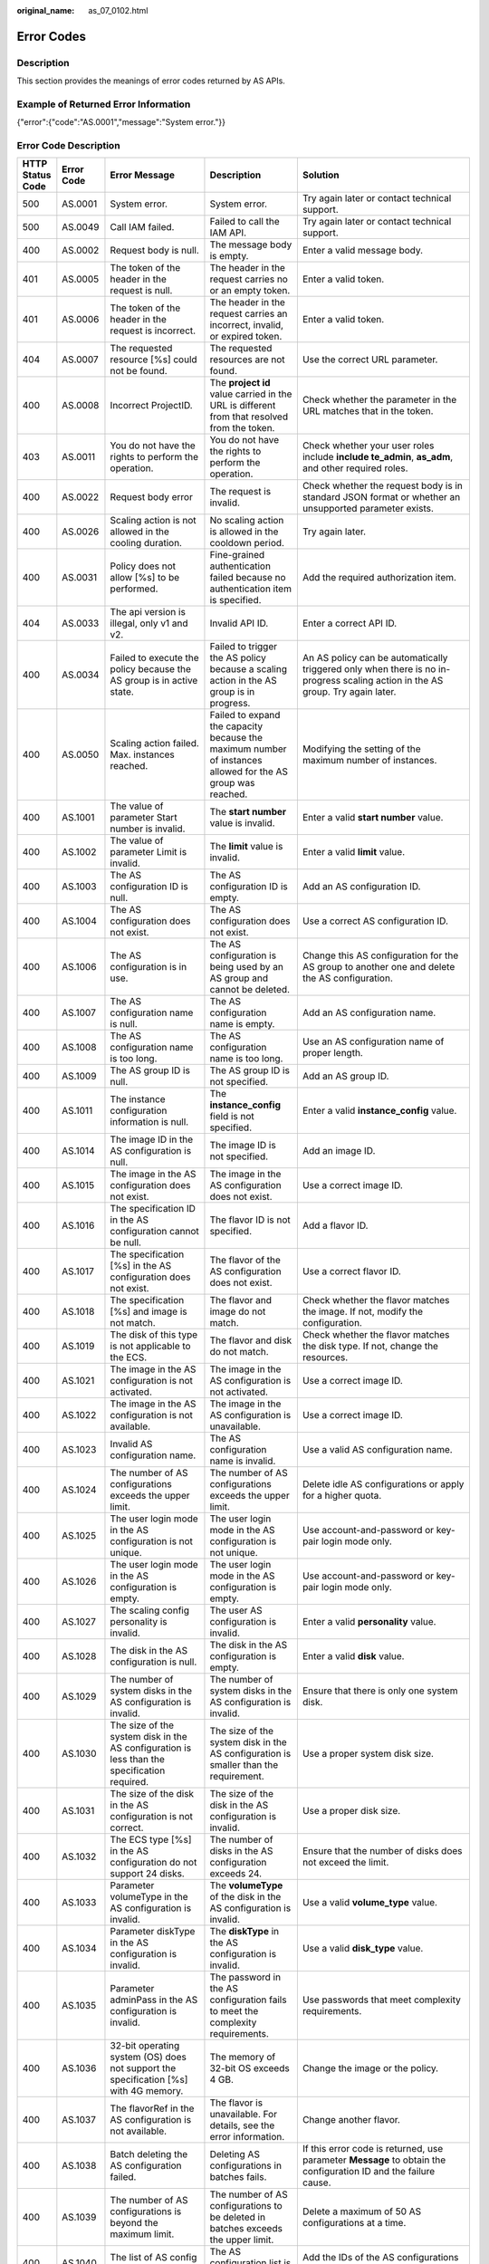 :original_name: as_07_0102.html

.. _as_07_0102:

Error Codes
===========

Description
-----------

This section provides the meanings of error codes returned by AS APIs.

Example of Returned Error Information
-------------------------------------

{"error":{"code":"AS.0001","message":"System error."}}

Error Code Description
----------------------

+------------------+------------+----------------------------------------------------------------------------------------------------------------------------------------------------------------------------------------------------+----------------------------------------------------------------------------------------------------------------------------------------------------------------------------------------------------------+-----------------------------------------------------------------------------------------------------------------------------------------------------------------------+
| HTTP Status Code | Error Code | Error Message                                                                                                                                                                                      | Description                                                                                                                                                                                              | Solution                                                                                                                                                              |
+==================+============+====================================================================================================================================================================================================+==========================================================================================================================================================================================================+=======================================================================================================================================================================+
| 500              | AS.0001    | System error.                                                                                                                                                                                      | System error.                                                                                                                                                                                            | Try again later or contact technical support.                                                                                                                         |
+------------------+------------+----------------------------------------------------------------------------------------------------------------------------------------------------------------------------------------------------+----------------------------------------------------------------------------------------------------------------------------------------------------------------------------------------------------------+-----------------------------------------------------------------------------------------------------------------------------------------------------------------------+
| 500              | AS.0049    | Call IAM failed.                                                                                                                                                                                   | Failed to call the IAM API.                                                                                                                                                                              | Try again later or contact technical support.                                                                                                                         |
+------------------+------------+----------------------------------------------------------------------------------------------------------------------------------------------------------------------------------------------------+----------------------------------------------------------------------------------------------------------------------------------------------------------------------------------------------------------+-----------------------------------------------------------------------------------------------------------------------------------------------------------------------+
| 400              | AS.0002    | Request body is null.                                                                                                                                                                              | The message body is empty.                                                                                                                                                                               | Enter a valid message body.                                                                                                                                           |
+------------------+------------+----------------------------------------------------------------------------------------------------------------------------------------------------------------------------------------------------+----------------------------------------------------------------------------------------------------------------------------------------------------------------------------------------------------------+-----------------------------------------------------------------------------------------------------------------------------------------------------------------------+
| 401              | AS.0005    | The token of the header in the request is null.                                                                                                                                                    | The header in the request carries no or an empty token.                                                                                                                                                  | Enter a valid token.                                                                                                                                                  |
+------------------+------------+----------------------------------------------------------------------------------------------------------------------------------------------------------------------------------------------------+----------------------------------------------------------------------------------------------------------------------------------------------------------------------------------------------------------+-----------------------------------------------------------------------------------------------------------------------------------------------------------------------+
| 401              | AS.0006    | The token of the header in the request is incorrect.                                                                                                                                               | The header in the request carries an incorrect, invalid, or expired token.                                                                                                                               | Enter a valid token.                                                                                                                                                  |
+------------------+------------+----------------------------------------------------------------------------------------------------------------------------------------------------------------------------------------------------+----------------------------------------------------------------------------------------------------------------------------------------------------------------------------------------------------------+-----------------------------------------------------------------------------------------------------------------------------------------------------------------------+
| 404              | AS.0007    | The requested resource [%s] could not be found.                                                                                                                                                    | The requested resources are not found.                                                                                                                                                                   | Use the correct URL parameter.                                                                                                                                        |
+------------------+------------+----------------------------------------------------------------------------------------------------------------------------------------------------------------------------------------------------+----------------------------------------------------------------------------------------------------------------------------------------------------------------------------------------------------------+-----------------------------------------------------------------------------------------------------------------------------------------------------------------------+
| 400              | AS.0008    | Incorrect ProjectID.                                                                                                                                                                               | The **project id** value carried in the URL is different from that resolved from the token.                                                                                                              | Check whether the parameter in the URL matches that in the token.                                                                                                     |
+------------------+------------+----------------------------------------------------------------------------------------------------------------------------------------------------------------------------------------------------+----------------------------------------------------------------------------------------------------------------------------------------------------------------------------------------------------------+-----------------------------------------------------------------------------------------------------------------------------------------------------------------------+
| 403              | AS.0011    | You do not have the rights to perform the operation.                                                                                                                                               | You do not have the rights to perform the operation.                                                                                                                                                     | Check whether your user roles include **include te_admin**, **as_adm**, and other required roles.                                                                     |
+------------------+------------+----------------------------------------------------------------------------------------------------------------------------------------------------------------------------------------------------+----------------------------------------------------------------------------------------------------------------------------------------------------------------------------------------------------------+-----------------------------------------------------------------------------------------------------------------------------------------------------------------------+
| 400              | AS.0022    | Request body error                                                                                                                                                                                 | The request is invalid.                                                                                                                                                                                  | Check whether the request body is in standard JSON format or whether an unsupported parameter exists.                                                                 |
+------------------+------------+----------------------------------------------------------------------------------------------------------------------------------------------------------------------------------------------------+----------------------------------------------------------------------------------------------------------------------------------------------------------------------------------------------------------+-----------------------------------------------------------------------------------------------------------------------------------------------------------------------+
| 400              | AS.0026    | Scaling action is not allowed in the cooling duration.                                                                                                                                             | No scaling action is allowed in the cooldown period.                                                                                                                                                     | Try again later.                                                                                                                                                      |
+------------------+------------+----------------------------------------------------------------------------------------------------------------------------------------------------------------------------------------------------+----------------------------------------------------------------------------------------------------------------------------------------------------------------------------------------------------------+-----------------------------------------------------------------------------------------------------------------------------------------------------------------------+
| 400              | AS.0031    | Policy does not allow [%s] to be performed.                                                                                                                                                        | Fine-grained authentication failed because no authentication item is specified.                                                                                                                          | Add the required authorization item.                                                                                                                                  |
+------------------+------------+----------------------------------------------------------------------------------------------------------------------------------------------------------------------------------------------------+----------------------------------------------------------------------------------------------------------------------------------------------------------------------------------------------------------+-----------------------------------------------------------------------------------------------------------------------------------------------------------------------+
| 404              | AS.0033    | The api version is illegal, only v1 and v2.                                                                                                                                                        | Invalid API ID.                                                                                                                                                                                          | Enter a correct API ID.                                                                                                                                               |
+------------------+------------+----------------------------------------------------------------------------------------------------------------------------------------------------------------------------------------------------+----------------------------------------------------------------------------------------------------------------------------------------------------------------------------------------------------------+-----------------------------------------------------------------------------------------------------------------------------------------------------------------------+
| 400              | AS.0034    | Failed to execute the policy because the AS group is in active state.                                                                                                                              | Failed to trigger the AS policy because a scaling action in the AS group is in progress.                                                                                                                 | An AS policy can be automatically triggered only when there is no in-progress scaling action in the AS group. Try again later.                                        |
+------------------+------------+----------------------------------------------------------------------------------------------------------------------------------------------------------------------------------------------------+----------------------------------------------------------------------------------------------------------------------------------------------------------------------------------------------------------+-----------------------------------------------------------------------------------------------------------------------------------------------------------------------+
| 400              | AS.0050    | Scaling action failed. Max. instances reached.                                                                                                                                                     | Failed to expand the capacity because the maximum number of instances allowed for the AS group was reached.                                                                                              | Modifying the setting of the maximum number of instances.                                                                                                             |
+------------------+------------+----------------------------------------------------------------------------------------------------------------------------------------------------------------------------------------------------+----------------------------------------------------------------------------------------------------------------------------------------------------------------------------------------------------------+-----------------------------------------------------------------------------------------------------------------------------------------------------------------------+
| 400              | AS.1001    | The value of parameter Start number is invalid.                                                                                                                                                    | The **start number** value is invalid.                                                                                                                                                                   | Enter a valid **start number** value.                                                                                                                                 |
+------------------+------------+----------------------------------------------------------------------------------------------------------------------------------------------------------------------------------------------------+----------------------------------------------------------------------------------------------------------------------------------------------------------------------------------------------------------+-----------------------------------------------------------------------------------------------------------------------------------------------------------------------+
| 400              | AS.1002    | The value of parameter Limit is invalid.                                                                                                                                                           | The **limit** value is invalid.                                                                                                                                                                          | Enter a valid **limit** value.                                                                                                                                        |
+------------------+------------+----------------------------------------------------------------------------------------------------------------------------------------------------------------------------------------------------+----------------------------------------------------------------------------------------------------------------------------------------------------------------------------------------------------------+-----------------------------------------------------------------------------------------------------------------------------------------------------------------------+
| 400              | AS.1003    | The AS configuration ID is null.                                                                                                                                                                   | The AS configuration ID is empty.                                                                                                                                                                        | Add an AS configuration ID.                                                                                                                                           |
+------------------+------------+----------------------------------------------------------------------------------------------------------------------------------------------------------------------------------------------------+----------------------------------------------------------------------------------------------------------------------------------------------------------------------------------------------------------+-----------------------------------------------------------------------------------------------------------------------------------------------------------------------+
| 400              | AS.1004    | The AS configuration does not exist.                                                                                                                                                               | The AS configuration does not exist.                                                                                                                                                                     | Use a correct AS configuration ID.                                                                                                                                    |
+------------------+------------+----------------------------------------------------------------------------------------------------------------------------------------------------------------------------------------------------+----------------------------------------------------------------------------------------------------------------------------------------------------------------------------------------------------------+-----------------------------------------------------------------------------------------------------------------------------------------------------------------------+
| 400              | AS.1006    | The AS configuration is in use.                                                                                                                                                                    | The AS configuration is being used by an AS group and cannot be deleted.                                                                                                                                 | Change this AS configuration for the AS group to another one and delete the AS configuration.                                                                         |
+------------------+------------+----------------------------------------------------------------------------------------------------------------------------------------------------------------------------------------------------+----------------------------------------------------------------------------------------------------------------------------------------------------------------------------------------------------------+-----------------------------------------------------------------------------------------------------------------------------------------------------------------------+
| 400              | AS.1007    | The AS configuration name is null.                                                                                                                                                                 | The AS configuration name is empty.                                                                                                                                                                      | Add an AS configuration name.                                                                                                                                         |
+------------------+------------+----------------------------------------------------------------------------------------------------------------------------------------------------------------------------------------------------+----------------------------------------------------------------------------------------------------------------------------------------------------------------------------------------------------------+-----------------------------------------------------------------------------------------------------------------------------------------------------------------------+
| 400              | AS.1008    | The AS configuration name is too long.                                                                                                                                                             | The AS configuration name is too long.                                                                                                                                                                   | Use an AS configuration name of proper length.                                                                                                                        |
+------------------+------------+----------------------------------------------------------------------------------------------------------------------------------------------------------------------------------------------------+----------------------------------------------------------------------------------------------------------------------------------------------------------------------------------------------------------+-----------------------------------------------------------------------------------------------------------------------------------------------------------------------+
| 400              | AS.1009    | The AS group ID is null.                                                                                                                                                                           | The AS group ID is not specified.                                                                                                                                                                        | Add an AS group ID.                                                                                                                                                   |
+------------------+------------+----------------------------------------------------------------------------------------------------------------------------------------------------------------------------------------------------+----------------------------------------------------------------------------------------------------------------------------------------------------------------------------------------------------------+-----------------------------------------------------------------------------------------------------------------------------------------------------------------------+
| 400              | AS.1011    | The instance configuration information is null.                                                                                                                                                    | The **instance_config** field is not specified.                                                                                                                                                          | Enter a valid **instance_config** value.                                                                                                                              |
+------------------+------------+----------------------------------------------------------------------------------------------------------------------------------------------------------------------------------------------------+----------------------------------------------------------------------------------------------------------------------------------------------------------------------------------------------------------+-----------------------------------------------------------------------------------------------------------------------------------------------------------------------+
| 400              | AS.1014    | The image ID in the AS configuration is null.                                                                                                                                                      | The image ID is not specified.                                                                                                                                                                           | Add an image ID.                                                                                                                                                      |
+------------------+------------+----------------------------------------------------------------------------------------------------------------------------------------------------------------------------------------------------+----------------------------------------------------------------------------------------------------------------------------------------------------------------------------------------------------------+-----------------------------------------------------------------------------------------------------------------------------------------------------------------------+
| 400              | AS.1015    | The image in the AS configuration does not exist.                                                                                                                                                  | The image in the AS configuration does not exist.                                                                                                                                                        | Use a correct image ID.                                                                                                                                               |
+------------------+------------+----------------------------------------------------------------------------------------------------------------------------------------------------------------------------------------------------+----------------------------------------------------------------------------------------------------------------------------------------------------------------------------------------------------------+-----------------------------------------------------------------------------------------------------------------------------------------------------------------------+
| 400              | AS.1016    | The specification ID in the AS configuration cannot be null.                                                                                                                                       | The flavor ID is not specified.                                                                                                                                                                          | Add a flavor ID.                                                                                                                                                      |
+------------------+------------+----------------------------------------------------------------------------------------------------------------------------------------------------------------------------------------------------+----------------------------------------------------------------------------------------------------------------------------------------------------------------------------------------------------------+-----------------------------------------------------------------------------------------------------------------------------------------------------------------------+
| 400              | AS.1017    | The specification [%s] in the AS configuration does not exist.                                                                                                                                     | The flavor of the AS configuration does not exist.                                                                                                                                                       | Use a correct flavor ID.                                                                                                                                              |
+------------------+------------+----------------------------------------------------------------------------------------------------------------------------------------------------------------------------------------------------+----------------------------------------------------------------------------------------------------------------------------------------------------------------------------------------------------------+-----------------------------------------------------------------------------------------------------------------------------------------------------------------------+
| 400              | AS.1018    | The specification [%s] and image is not match.                                                                                                                                                     | The flavor and image do not match.                                                                                                                                                                       | Check whether the flavor matches the image. If not, modify the configuration.                                                                                         |
+------------------+------------+----------------------------------------------------------------------------------------------------------------------------------------------------------------------------------------------------+----------------------------------------------------------------------------------------------------------------------------------------------------------------------------------------------------------+-----------------------------------------------------------------------------------------------------------------------------------------------------------------------+
| 400              | AS.1019    | The disk of this type is not applicable to the ECS.                                                                                                                                                | The flavor and disk do not match.                                                                                                                                                                        | Check whether the flavor matches the disk type. If not, change the resources.                                                                                         |
+------------------+------------+----------------------------------------------------------------------------------------------------------------------------------------------------------------------------------------------------+----------------------------------------------------------------------------------------------------------------------------------------------------------------------------------------------------------+-----------------------------------------------------------------------------------------------------------------------------------------------------------------------+
| 400              | AS.1021    | The image in the AS configuration is not activated.                                                                                                                                                | The image in the AS configuration is not activated.                                                                                                                                                      | Use a correct image ID.                                                                                                                                               |
+------------------+------------+----------------------------------------------------------------------------------------------------------------------------------------------------------------------------------------------------+----------------------------------------------------------------------------------------------------------------------------------------------------------------------------------------------------------+-----------------------------------------------------------------------------------------------------------------------------------------------------------------------+
| 400              | AS.1022    | The image in the AS configuration is not available.                                                                                                                                                | The image in the AS configuration is unavailable.                                                                                                                                                        | Use a correct image ID.                                                                                                                                               |
+------------------+------------+----------------------------------------------------------------------------------------------------------------------------------------------------------------------------------------------------+----------------------------------------------------------------------------------------------------------------------------------------------------------------------------------------------------------+-----------------------------------------------------------------------------------------------------------------------------------------------------------------------+
| 400              | AS.1023    | Invalid AS configuration name.                                                                                                                                                                     | The AS configuration name is invalid.                                                                                                                                                                    | Use a valid AS configuration name.                                                                                                                                    |
+------------------+------------+----------------------------------------------------------------------------------------------------------------------------------------------------------------------------------------------------+----------------------------------------------------------------------------------------------------------------------------------------------------------------------------------------------------------+-----------------------------------------------------------------------------------------------------------------------------------------------------------------------+
| 400              | AS.1024    | The number of AS configurations exceeds the upper limit.                                                                                                                                           | The number of AS configurations exceeds the upper limit.                                                                                                                                                 | Delete idle AS configurations or apply for a higher quota.                                                                                                            |
+------------------+------------+----------------------------------------------------------------------------------------------------------------------------------------------------------------------------------------------------+----------------------------------------------------------------------------------------------------------------------------------------------------------------------------------------------------------+-----------------------------------------------------------------------------------------------------------------------------------------------------------------------+
| 400              | AS.1025    | The user login mode in the AS configuration is not unique.                                                                                                                                         | The user login mode in the AS configuration is not unique.                                                                                                                                               | Use account-and-password or key-pair login mode only.                                                                                                                 |
+------------------+------------+----------------------------------------------------------------------------------------------------------------------------------------------------------------------------------------------------+----------------------------------------------------------------------------------------------------------------------------------------------------------------------------------------------------------+-----------------------------------------------------------------------------------------------------------------------------------------------------------------------+
| 400              | AS.1026    | The user login mode in the AS configuration is empty.                                                                                                                                              | The user login mode in the AS configuration is empty.                                                                                                                                                    | Use account-and-password or key-pair login mode only.                                                                                                                 |
+------------------+------------+----------------------------------------------------------------------------------------------------------------------------------------------------------------------------------------------------+----------------------------------------------------------------------------------------------------------------------------------------------------------------------------------------------------------+-----------------------------------------------------------------------------------------------------------------------------------------------------------------------+
| 400              | AS.1027    | The scaling config personality is invalid.                                                                                                                                                         | The user AS configuration is invalid.                                                                                                                                                                    | Enter a valid **personality** value.                                                                                                                                  |
+------------------+------------+----------------------------------------------------------------------------------------------------------------------------------------------------------------------------------------------------+----------------------------------------------------------------------------------------------------------------------------------------------------------------------------------------------------------+-----------------------------------------------------------------------------------------------------------------------------------------------------------------------+
| 400              | AS.1028    | The disk in the AS configuration is null.                                                                                                                                                          | The disk in the AS configuration is empty.                                                                                                                                                               | Enter a valid **disk** value.                                                                                                                                         |
+------------------+------------+----------------------------------------------------------------------------------------------------------------------------------------------------------------------------------------------------+----------------------------------------------------------------------------------------------------------------------------------------------------------------------------------------------------------+-----------------------------------------------------------------------------------------------------------------------------------------------------------------------+
| 400              | AS.1029    | The number of system disks in the AS configuration is invalid.                                                                                                                                     | The number of system disks in the AS configuration is invalid.                                                                                                                                           | Ensure that there is only one system disk.                                                                                                                            |
+------------------+------------+----------------------------------------------------------------------------------------------------------------------------------------------------------------------------------------------------+----------------------------------------------------------------------------------------------------------------------------------------------------------------------------------------------------------+-----------------------------------------------------------------------------------------------------------------------------------------------------------------------+
| 400              | AS.1030    | The size of the system disk in the AS configuration is less than the specification required.                                                                                                       | The size of the system disk in the AS configuration is smaller than the requirement.                                                                                                                     | Use a proper system disk size.                                                                                                                                        |
+------------------+------------+----------------------------------------------------------------------------------------------------------------------------------------------------------------------------------------------------+----------------------------------------------------------------------------------------------------------------------------------------------------------------------------------------------------------+-----------------------------------------------------------------------------------------------------------------------------------------------------------------------+
| 400              | AS.1031    | The size of the disk in the AS configuration is not correct.                                                                                                                                       | The size of the disk in the AS configuration is invalid.                                                                                                                                                 | Use a proper disk size.                                                                                                                                               |
+------------------+------------+----------------------------------------------------------------------------------------------------------------------------------------------------------------------------------------------------+----------------------------------------------------------------------------------------------------------------------------------------------------------------------------------------------------------+-----------------------------------------------------------------------------------------------------------------------------------------------------------------------+
| 400              | AS.1032    | The ECS type [%s] in the AS configuration do not support 24 disks.                                                                                                                                 | The number of disks in the AS configuration exceeds 24.                                                                                                                                                  | Ensure that the number of disks does not exceed the limit.                                                                                                            |
+------------------+------------+----------------------------------------------------------------------------------------------------------------------------------------------------------------------------------------------------+----------------------------------------------------------------------------------------------------------------------------------------------------------------------------------------------------------+-----------------------------------------------------------------------------------------------------------------------------------------------------------------------+
| 400              | AS.1033    | Parameter volumeType in the AS configuration is invalid.                                                                                                                                           | The **volumeType** of the disk in the AS configuration is invalid.                                                                                                                                       | Use a valid **volume_type** value.                                                                                                                                    |
+------------------+------------+----------------------------------------------------------------------------------------------------------------------------------------------------------------------------------------------------+----------------------------------------------------------------------------------------------------------------------------------------------------------------------------------------------------------+-----------------------------------------------------------------------------------------------------------------------------------------------------------------------+
| 400              | AS.1034    | Parameter diskType in the AS configuration is invalid.                                                                                                                                             | The **diskType** in the AS configuration is invalid.                                                                                                                                                     | Use a valid **disk_type** value.                                                                                                                                      |
+------------------+------------+----------------------------------------------------------------------------------------------------------------------------------------------------------------------------------------------------+----------------------------------------------------------------------------------------------------------------------------------------------------------------------------------------------------------+-----------------------------------------------------------------------------------------------------------------------------------------------------------------------+
| 400              | AS.1035    | Parameter adminPass in the AS configuration is invalid.                                                                                                                                            | The password in the AS configuration fails to meet the complexity requirements.                                                                                                                          | Use passwords that meet complexity requirements.                                                                                                                      |
+------------------+------------+----------------------------------------------------------------------------------------------------------------------------------------------------------------------------------------------------+----------------------------------------------------------------------------------------------------------------------------------------------------------------------------------------------------------+-----------------------------------------------------------------------------------------------------------------------------------------------------------------------+
| 400              | AS.1036    | 32-bit operating system (OS) does not support the specification [%s] with 4G memory.                                                                                                               | The memory of 32-bit OS exceeds 4 GB.                                                                                                                                                                    | Change the image or the policy.                                                                                                                                       |
+------------------+------------+----------------------------------------------------------------------------------------------------------------------------------------------------------------------------------------------------+----------------------------------------------------------------------------------------------------------------------------------------------------------------------------------------------------------+-----------------------------------------------------------------------------------------------------------------------------------------------------------------------+
| 400              | AS.1037    | The flavorRef in the AS configuration is not available.                                                                                                                                            | The flavor is unavailable. For details, see the error information.                                                                                                                                       | Change another flavor.                                                                                                                                                |
+------------------+------------+----------------------------------------------------------------------------------------------------------------------------------------------------------------------------------------------------+----------------------------------------------------------------------------------------------------------------------------------------------------------------------------------------------------------+-----------------------------------------------------------------------------------------------------------------------------------------------------------------------+
| 400              | AS.1038    | Batch deleting the AS configuration failed.                                                                                                                                                        | Deleting AS configurations in batches fails.                                                                                                                                                             | If this error code is returned, use parameter **Message** to obtain the configuration ID and the failure cause.                                                       |
+------------------+------------+----------------------------------------------------------------------------------------------------------------------------------------------------------------------------------------------------+----------------------------------------------------------------------------------------------------------------------------------------------------------------------------------------------------------+-----------------------------------------------------------------------------------------------------------------------------------------------------------------------+
| 400              | AS.1039    | The number of AS configurations is beyond the maximum limit.                                                                                                                                       | The number of AS configurations to be deleted in batches exceeds the upper limit.                                                                                                                        | Delete a maximum of 50 AS configurations at a time.                                                                                                                   |
+------------------+------------+----------------------------------------------------------------------------------------------------------------------------------------------------------------------------------------------------+----------------------------------------------------------------------------------------------------------------------------------------------------------------------------------------------------------+-----------------------------------------------------------------------------------------------------------------------------------------------------------------------+
| 400              | AS.1040    | The list of AS config to be deleted is null.                                                                                                                                                       | The AS configuration list is empty.                                                                                                                                                                      | Add the IDs of the AS configurations to be deleted in batches.                                                                                                        |
+------------------+------------+----------------------------------------------------------------------------------------------------------------------------------------------------------------------------------------------------+----------------------------------------------------------------------------------------------------------------------------------------------------------------------------------------------------------+-----------------------------------------------------------------------------------------------------------------------------------------------------------------------+
| 400              | AS.1041    | The eip info of scaling config is null.                                                                                                                                                            | The **eip** field in the **public_ip** field is empty.                                                                                                                                                   | Ensure that the **eip** field is not empty when specifying the **public_ip** field.                                                                                   |
+------------------+------------+----------------------------------------------------------------------------------------------------------------------------------------------------------------------------------------------------+----------------------------------------------------------------------------------------------------------------------------------------------------------------------------------------------------------+-----------------------------------------------------------------------------------------------------------------------------------------------------------------------+
| 400              | AS.1042    | The bandwidth size of eip is invalid.                                                                                                                                                              | The bandwidth size is invalid.                                                                                                                                                                           | Enter a valid bandwidth.                                                                                                                                              |
+------------------+------------+----------------------------------------------------------------------------------------------------------------------------------------------------------------------------------------------------+----------------------------------------------------------------------------------------------------------------------------------------------------------------------------------------------------------+-----------------------------------------------------------------------------------------------------------------------------------------------------------------------+
| 400              | AS.1043    | The eip type of scaling config is invalid.                                                                                                                                                         | The EIP type is invalid.                                                                                                                                                                                 | Use a valid EIP type.                                                                                                                                                 |
+------------------+------------+----------------------------------------------------------------------------------------------------------------------------------------------------------------------------------------------------+----------------------------------------------------------------------------------------------------------------------------------------------------------------------------------------------------------+-----------------------------------------------------------------------------------------------------------------------------------------------------------------------+
| 400              | AS.1044    | The bandwidth charging mode of eip is invalid.                                                                                                                                                     | The bandwidth billing model of the AS configuration is invalid.                                                                                                                                          | Use a valid bandwidth billing model.                                                                                                                                  |
+------------------+------------+----------------------------------------------------------------------------------------------------------------------------------------------------------------------------------------------------+----------------------------------------------------------------------------------------------------------------------------------------------------------------------------------------------------------+-----------------------------------------------------------------------------------------------------------------------------------------------------------------------+
| 400              | AS.1045    | The bandwidth type of eip is invalid.                                                                                                                                                              | The bandwidth type is invalid.                                                                                                                                                                           | Use a valid bandwidth.                                                                                                                                                |
+------------------+------------+----------------------------------------------------------------------------------------------------------------------------------------------------------------------------------------------------+----------------------------------------------------------------------------------------------------------------------------------------------------------------------------------------------------------+-----------------------------------------------------------------------------------------------------------------------------------------------------------------------+
| 400              | AS.1046    | The bandwidth size of eip is null.                                                                                                                                                                 | The bandwidth size is not specified.                                                                                                                                                                     | Add the bandwidth value of the AS configuration.                                                                                                                      |
+------------------+------------+----------------------------------------------------------------------------------------------------------------------------------------------------------------------------------------------------+----------------------------------------------------------------------------------------------------------------------------------------------------------------------------------------------------------+-----------------------------------------------------------------------------------------------------------------------------------------------------------------------+
| 400              | AS.1049    | Parameter userdata in the AS configuration is invalid.                                                                                                                                             | Parameter **userdata** in the AS configuration is invalid.                                                                                                                                               | Use a valid **userdata**.                                                                                                                                             |
+------------------+------------+----------------------------------------------------------------------------------------------------------------------------------------------------------------------------------------------------+----------------------------------------------------------------------------------------------------------------------------------------------------------------------------------------------------------+-----------------------------------------------------------------------------------------------------------------------------------------------------------------------+
| 400              | AS.1050    | The user login mode in the AS configuration is illegal.                                                                                                                                            | The user login mode in the AS configuration is invalid.                                                                                                                                                  | Use a valid login mode.                                                                                                                                               |
+------------------+------------+----------------------------------------------------------------------------------------------------------------------------------------------------------------------------------------------------+----------------------------------------------------------------------------------------------------------------------------------------------------------------------------------------------------------+-----------------------------------------------------------------------------------------------------------------------------------------------------------------------+
| 400              | AS.1052    | Parameter metadata in the AS configuration is invalid.                                                                                                                                             | The **metadata** in the AS configuration is invalid.                                                                                                                                                     | Use a valid **metadata**, whose maximum length is 512 bytes and the **key** value cannot contain spaces, $, or periods(.).                                            |
+------------------+------------+----------------------------------------------------------------------------------------------------------------------------------------------------------------------------------------------------+----------------------------------------------------------------------------------------------------------------------------------------------------------------------------------------------------------+-----------------------------------------------------------------------------------------------------------------------------------------------------------------------+
| 400              | AS.1053    | The data image is not available.                                                                                                                                                                   | The data image in the AS configuration is unavailable.                                                                                                                                                   | Use a valid data image.                                                                                                                                               |
+------------------+------------+----------------------------------------------------------------------------------------------------------------------------------------------------------------------------------------------------+----------------------------------------------------------------------------------------------------------------------------------------------------------------------------------------------------------+-----------------------------------------------------------------------------------------------------------------------------------------------------------------------+
| 400              | AS.1054    | The size of the data disk in the AS configuration is less than the data image required.                                                                                                            | The size of the data disk in the AS configuration is smaller than what the data image requires.                                                                                                          | Use a proper data disk.                                                                                                                                               |
+------------------+------------+----------------------------------------------------------------------------------------------------------------------------------------------------------------------------------------------------+----------------------------------------------------------------------------------------------------------------------------------------------------------------------------------------------------------+-----------------------------------------------------------------------------------------------------------------------------------------------------------------------+
| 400              | AS.1055    | The system disk is not support to data image.                                                                                                                                                      | A data disk image cannot be used to create a system disk.                                                                                                                                                | Refer to the error code description.                                                                                                                                  |
+------------------+------------+----------------------------------------------------------------------------------------------------------------------------------------------------------------------------------------------------+----------------------------------------------------------------------------------------------------------------------------------------------------------------------------------------------------------+-----------------------------------------------------------------------------------------------------------------------------------------------------------------------+
| 400              | AS.1056    | The data image in the AS configuration does not exist.                                                                                                                                             | The data image in the AS configuration does not exist.                                                                                                                                                   | Use a valid data image ID.                                                                                                                                            |
+------------------+------------+----------------------------------------------------------------------------------------------------------------------------------------------------------------------------------------------------+----------------------------------------------------------------------------------------------------------------------------------------------------------------------------------------------------------+-----------------------------------------------------------------------------------------------------------------------------------------------------------------------+
| 400              | AS.1062    | The number of EVS disks with snapshot IDs in the AS configuration is different from that of EVS disks specified in the full-ECS image.                                                             | The number of disks with snapshot IDs in the AS configuration is different from that of EVS disks specified in the full-ECS image.                                                                       | Refer to the error code description.                                                                                                                                  |
+------------------+------------+----------------------------------------------------------------------------------------------------------------------------------------------------------------------------------------------------+----------------------------------------------------------------------------------------------------------------------------------------------------------------------------------------------------------+-----------------------------------------------------------------------------------------------------------------------------------------------------------------------+
| 400              | AS.1064    | The data disk you have selected will be restored using the disk data backup in the full-ECS image. Then, data mirroring will be unavailable.                                                       | Your selected data disk will recover from the disk backup in the full-ECS image, and data mirroring is unavailable now.                                                                                  | Refer to the error code description.                                                                                                                                  |
+------------------+------------+----------------------------------------------------------------------------------------------------------------------------------------------------------------------------------------------------+----------------------------------------------------------------------------------------------------------------------------------------------------------------------------------------------------------+-----------------------------------------------------------------------------------------------------------------------------------------------------------------------+
| 400              | AS.1065    | ECS resources specified in the AS configuration belong to different AZs.                                                                                                                           | The VMs in the AS configuration do not belong to the same AZ.                                                                                                                                            | Use ECS resources (specifications, images, disk) in the same AZ.                                                                                                      |
+------------------+------------+----------------------------------------------------------------------------------------------------------------------------------------------------------------------------------------------------+----------------------------------------------------------------------------------------------------------------------------------------------------------------------------------------------------------+-----------------------------------------------------------------------------------------------------------------------------------------------------------------------+
| 400              | AS.1066    | The AS configuration contains EVS disks with invalid snapshot IDs.                                                                                                                                 | The AS configuration contains EVS disks with invalid snapshot IDs.                                                                                                                                       | Use a correct snapshot ID.                                                                                                                                            |
+------------------+------------+----------------------------------------------------------------------------------------------------------------------------------------------------------------------------------------------------+----------------------------------------------------------------------------------------------------------------------------------------------------------------------------------------------------------+-----------------------------------------------------------------------------------------------------------------------------------------------------------------------+
| 400              | AS.1067    | The value of parameter Offset number is invalid.                                                                                                                                                   | Parameter **offset** is invalid.                                                                                                                                                                         | Use a valid **offset** value.                                                                                                                                         |
+------------------+------------+----------------------------------------------------------------------------------------------------------------------------------------------------------------------------------------------------+----------------------------------------------------------------------------------------------------------------------------------------------------------------------------------------------------------+-----------------------------------------------------------------------------------------------------------------------------------------------------------------------+
| 400              | AS.1074    | The value of parameter Marker is invalid.                                                                                                                                                          | Parameter **marker** is invalid.                                                                                                                                                                         | Use a valid **marker** value.                                                                                                                                         |
+------------------+------------+----------------------------------------------------------------------------------------------------------------------------------------------------------------------------------------------------+----------------------------------------------------------------------------------------------------------------------------------------------------------------------------------------------------------+-----------------------------------------------------------------------------------------------------------------------------------------------------------------------+
| 400              | AS.1075    | The image ID is invalid.                                                                                                                                                                           | Image ID in the AS configuration is invalid.                                                                                                                                                             | Use a correct image ID.                                                                                                                                               |
+------------------+------------+----------------------------------------------------------------------------------------------------------------------------------------------------------------------------------------------------+----------------------------------------------------------------------------------------------------------------------------------------------------------------------------------------------------------+-----------------------------------------------------------------------------------------------------------------------------------------------------------------------+
| 400              | AS.1085    | Invalid multi flavor priority policy.                                                                                                                                                              | The priority policy used in multi-flavor AS configuration is invalid.                                                                                                                                    | Use a valid **multi_flavor_priority_policy** value.                                                                                                                   |
+------------------+------------+----------------------------------------------------------------------------------------------------------------------------------------------------------------------------------------------------+----------------------------------------------------------------------------------------------------------------------------------------------------------------------------------------------------------+-----------------------------------------------------------------------------------------------------------------------------------------------------------------------+
| 400              | AS.1086    | AS configuration is not available for AS group                                                                                                                                                     | The AS configuration is unavailable.                                                                                                                                                                     | Replace the AS configuration in the AS group.                                                                                                                         |
+------------------+------------+----------------------------------------------------------------------------------------------------------------------------------------------------------------------------------------------------+----------------------------------------------------------------------------------------------------------------------------------------------------------------------------------------------------------+-----------------------------------------------------------------------------------------------------------------------------------------------------------------------+
| 400              | AS.1087    | The number of flavors in the AS config exceeds the upper limit.                                                                                                                                    | The number of flavors in the AS configuration reaches the upper limit.                                                                                                                                   | Ensure that the number of flavors in the AS configuration does not exceed the upper limit.                                                                            |
+------------------+------------+----------------------------------------------------------------------------------------------------------------------------------------------------------------------------------------------------+----------------------------------------------------------------------------------------------------------------------------------------------------------------------------------------------------------+-----------------------------------------------------------------------------------------------------------------------------------------------------------------------+
| 400              | AS.1088    | The image in the AS configuration you selected is unavailable for the AZ [%s] in AS group.                                                                                                         | The image in the AS configuration is not available in the AZ of the AS group.                                                                                                                            | Change another AS configuration or AZ for the AS group.                                                                                                               |
+------------------+------------+----------------------------------------------------------------------------------------------------------------------------------------------------------------------------------------------------+----------------------------------------------------------------------------------------------------------------------------------------------------------------------------------------------------------+-----------------------------------------------------------------------------------------------------------------------------------------------------------------------+
| 400              | AS.1090    | Flavor {0} in the AS configuration is incompatible with the image architecture.                                                                                                                    | The selected flavor is incompatible with the image architecture.                                                                                                                                         | Ensure that the selected flavor is compatible with the image architecture.                                                                                            |
+------------------+------------+----------------------------------------------------------------------------------------------------------------------------------------------------------------------------------------------------+----------------------------------------------------------------------------------------------------------------------------------------------------------------------------------------------------------+-----------------------------------------------------------------------------------------------------------------------------------------------------------------------+
| 400              | AS.2002    | The name of the AS group is null.                                                                                                                                                                  | The AS group name is empty.                                                                                                                                                                              | Add an AS group name.                                                                                                                                                 |
+------------------+------------+----------------------------------------------------------------------------------------------------------------------------------------------------------------------------------------------------+----------------------------------------------------------------------------------------------------------------------------------------------------------------------------------------------------------+-----------------------------------------------------------------------------------------------------------------------------------------------------------------------+
| 400              | AS.2003    | The AS group name is too long.                                                                                                                                                                     | The AS group name is too long.                                                                                                                                                                           | Use an AS group name of proper length.                                                                                                                                |
+------------------+------------+----------------------------------------------------------------------------------------------------------------------------------------------------------------------------------------------------+----------------------------------------------------------------------------------------------------------------------------------------------------------------------------------------------------------+-----------------------------------------------------------------------------------------------------------------------------------------------------------------------+
| 400              | AS.2004    | Invalid min or max number of instances in the AS group.                                                                                                                                            | The maximum or minimum number of instances is invalid.                                                                                                                                                   | Enter correct maximum/minimum number of instances for the AS group.                                                                                                   |
+------------------+------------+----------------------------------------------------------------------------------------------------------------------------------------------------------------------------------------------------+----------------------------------------------------------------------------------------------------------------------------------------------------------------------------------------------------------+-----------------------------------------------------------------------------------------------------------------------------------------------------------------------+
| 400              | AS.2005    | The expected number cannot be less than the minimum number of instances or greater than the maximum number of instances.                                                                           | The expected number of instances in the AS group is invalid.                                                                                                                                             | Enter a valid number of expected instances for the AS group.                                                                                                          |
+------------------+------------+----------------------------------------------------------------------------------------------------------------------------------------------------------------------------------------------------+----------------------------------------------------------------------------------------------------------------------------------------------------------------------------------------------------------+-----------------------------------------------------------------------------------------------------------------------------------------------------------------------+
| 400              | AS.2006    | Invalid cooldown period of the AS group.                                                                                                                                                           | The cooldown period in the AS group is invalid.                                                                                                                                                          | Enter a valid cooldown period for the AS group.                                                                                                                       |
+------------------+------------+----------------------------------------------------------------------------------------------------------------------------------------------------------------------------------------------------+----------------------------------------------------------------------------------------------------------------------------------------------------------------------------------------------------------+-----------------------------------------------------------------------------------------------------------------------------------------------------------------------+
| 400              | AS.2007    | The AS group does not exist.                                                                                                                                                                       | The AS group does not exist.                                                                                                                                                                             | Use a correct AS group ID.                                                                                                                                            |
+------------------+------------+----------------------------------------------------------------------------------------------------------------------------------------------------------------------------------------------------+----------------------------------------------------------------------------------------------------------------------------------------------------------------------------------------------------------+-----------------------------------------------------------------------------------------------------------------------------------------------------------------------+
| 400              | AS.2008    | Invalid execution action of the AS group.                                                                                                                                                          | The scaling action of the AS group is invalid.                                                                                                                                                           | Use a correct scaling action for the AS group.                                                                                                                        |
+------------------+------------+----------------------------------------------------------------------------------------------------------------------------------------------------------------------------------------------------+----------------------------------------------------------------------------------------------------------------------------------------------------------------------------------------------------------+-----------------------------------------------------------------------------------------------------------------------------------------------------------------------+
| 400              | AS.2009    | The AS group ID is null.                                                                                                                                                                           | The AS group ID is not specified.                                                                                                                                                                        | Add an AS group ID.                                                                                                                                                   |
+------------------+------------+----------------------------------------------------------------------------------------------------------------------------------------------------------------------------------------------------+----------------------------------------------------------------------------------------------------------------------------------------------------------------------------------------------------------+-----------------------------------------------------------------------------------------------------------------------------------------------------------------------+
| 400              | AS.2010    | The expected number of instances in the AS group cannot be smaller than the number of instances for which instance protection has been configured.                                                 | The expected number of instances in the AS group cannot be smaller than the number of instances for which instance protection has been configured.                                                       | Ensure that the number of expected instances is no less than the protected instances, or change the expected number of instances after canceling instance protection. |
+------------------+------------+----------------------------------------------------------------------------------------------------------------------------------------------------------------------------------------------------+----------------------------------------------------------------------------------------------------------------------------------------------------------------------------------------------------------+-----------------------------------------------------------------------------------------------------------------------------------------------------------------------+
| 400              | AS.2011    | Invalid AZ in AS group.                                                                                                                                                                            | The AZ in the AS group is invalid.                                                                                                                                                                       | Use a valid value.                                                                                                                                                    |
+------------------+------------+----------------------------------------------------------------------------------------------------------------------------------------------------------------------------------------------------+----------------------------------------------------------------------------------------------------------------------------------------------------------------------------------------------------------+-----------------------------------------------------------------------------------------------------------------------------------------------------------------------+
| 400              | AS.2012    | The VPC of the AS group does not exist.                                                                                                                                                            | The VPC of the AS group does not exist.                                                                                                                                                                  | Use a valid value.                                                                                                                                                    |
+------------------+------------+----------------------------------------------------------------------------------------------------------------------------------------------------------------------------------------------------+----------------------------------------------------------------------------------------------------------------------------------------------------------------------------------------------------------+-----------------------------------------------------------------------------------------------------------------------------------------------------------------------+
| 400              | AS.2013    | Parameter **networks** in the AS group is invalid.                                                                                                                                                 | Parameter **networks** in the AS group is invalid.                                                                                                                                                       | Use a valid value.                                                                                                                                                    |
+------------------+------------+----------------------------------------------------------------------------------------------------------------------------------------------------------------------------------------------------+----------------------------------------------------------------------------------------------------------------------------------------------------------------------------------------------------------+-----------------------------------------------------------------------------------------------------------------------------------------------------------------------+
| 400              | AS.2014    | The security group of the AS group does not exist.                                                                                                                                                 | The security group of the AS group does not exist.                                                                                                                                                       | Use a valid value.                                                                                                                                                    |
+------------------+------------+----------------------------------------------------------------------------------------------------------------------------------------------------------------------------------------------------+----------------------------------------------------------------------------------------------------------------------------------------------------------------------------------------------------------+-----------------------------------------------------------------------------------------------------------------------------------------------------------------------+
| 400              | AS.2015    | Parameter listenerId in the AS group is invalid.                                                                                                                                                   | The load balancer listener of the AS group is invalid.                                                                                                                                                   | Use a valid value.                                                                                                                                                    |
+------------------+------------+----------------------------------------------------------------------------------------------------------------------------------------------------------------------------------------------------+----------------------------------------------------------------------------------------------------------------------------------------------------------------------------------------------------------+-----------------------------------------------------------------------------------------------------------------------------------------------------------------------+
| 400              | AS.2016    | The listener of the AS group does not belong to the vpc.                                                                                                                                           | The VPC to which the ELB listener in the AS group belongs is different from the VPC in the AS group.                                                                                                     | Change the VPC ID or ELB listener ID.                                                                                                                                 |
+------------------+------------+----------------------------------------------------------------------------------------------------------------------------------------------------------------------------------------------------+----------------------------------------------------------------------------------------------------------------------------------------------------------------------------------------------------------+-----------------------------------------------------------------------------------------------------------------------------------------------------------------------+
| 400              | AS.2017    | The ID of the VPC in the AS group is null.                                                                                                                                                         | The VPC ID in the AS group is not specified.                                                                                                                                                             | Add a VPC ID.                                                                                                                                                         |
+------------------+------------+----------------------------------------------------------------------------------------------------------------------------------------------------------------------------------------------------+----------------------------------------------------------------------------------------------------------------------------------------------------------------------------------------------------------+-----------------------------------------------------------------------------------------------------------------------------------------------------------------------+
| 400              | AS.2018    | No AS configuration is in the AS group.                                                                                                                                                            | No AS is configured in the AS group.                                                                                                                                                                     | Enable the AS group after adding an AS configuration to the AS group.                                                                                                 |
+------------------+------------+----------------------------------------------------------------------------------------------------------------------------------------------------------------------------------------------------+----------------------------------------------------------------------------------------------------------------------------------------------------------------------------------------------------------+-----------------------------------------------------------------------------------------------------------------------------------------------------------------------+
| 400              | AS.2019    | The value of the parameter that specifies whether to forcibly delete an AS group is invalid.                                                                                                       | The value of the parameter that specifies whether to forcibly delete an AS group is invalid.                                                                                                             | Use a valid value.                                                                                                                                                    |
+------------------+------------+----------------------------------------------------------------------------------------------------------------------------------------------------------------------------------------------------+----------------------------------------------------------------------------------------------------------------------------------------------------------------------------------------------------------+-----------------------------------------------------------------------------------------------------------------------------------------------------------------------+
| 400              | AS.2020    | The scaling group status is illegal.                                                                                                                                                               | The AS group status is invalid.                                                                                                                                                                          | You are not allowed to perform the operation when the AS group is in the current status.                                                                              |
+------------------+------------+----------------------------------------------------------------------------------------------------------------------------------------------------------------------------------------------------+----------------------------------------------------------------------------------------------------------------------------------------------------------------------------------------------------------+-----------------------------------------------------------------------------------------------------------------------------------------------------------------------+
| 400              | AS.2021    | The current number of instances in the AS group is not 0.                                                                                                                                          | Deleting the AS group fails because there are instances in it.                                                                                                                                           | Before deleting the AS group, deleting its instances.                                                                                                                 |
+------------------+------------+----------------------------------------------------------------------------------------------------------------------------------------------------------------------------------------------------+----------------------------------------------------------------------------------------------------------------------------------------------------------------------------------------------------------+-----------------------------------------------------------------------------------------------------------------------------------------------------------------------+
| 400              | AS.2022    | The AS group name contains invalid characters.                                                                                                                                                     | The AS group name contains invalid characters.                                                                                                                                                           | Use a correct AS group name.                                                                                                                                          |
+------------------+------------+----------------------------------------------------------------------------------------------------------------------------------------------------------------------------------------------------+----------------------------------------------------------------------------------------------------------------------------------------------------------------------------------------------------------+-----------------------------------------------------------------------------------------------------------------------------------------------------------------------+
| 400              | AS.2023    | The number of AS groups exceeds the upper limit.                                                                                                                                                   | The number of AS groups exceeds the upper limit.                                                                                                                                                         | Delete idle AS groups or apply for a higher quota.                                                                                                                    |
+------------------+------------+----------------------------------------------------------------------------------------------------------------------------------------------------------------------------------------------------+----------------------------------------------------------------------------------------------------------------------------------------------------------------------------------------------------------+-----------------------------------------------------------------------------------------------------------------------------------------------------------------------+
| 400              | AS.2024    | The number of subnets in the AS group exceeds the upper limit.                                                                                                                                     | The number of subnets in the AS group exceeds the upper limit.                                                                                                                                           | Ensure that the number of subnets does not exceed the upper limit.                                                                                                    |
+------------------+------------+----------------------------------------------------------------------------------------------------------------------------------------------------------------------------------------------------+----------------------------------------------------------------------------------------------------------------------------------------------------------------------------------------------------------+-----------------------------------------------------------------------------------------------------------------------------------------------------------------------+
| 400              | AS.2025    | The number of security groups in the AS group exceeds the upper limit.                                                                                                                             | The number of security groups in the AS group exceeds the upper limit.                                                                                                                                   | Ensure that the number of security groups does not exceed the upper limit.                                                                                            |
+------------------+------------+----------------------------------------------------------------------------------------------------------------------------------------------------------------------------------------------------+----------------------------------------------------------------------------------------------------------------------------------------------------------------------------------------------------------+-----------------------------------------------------------------------------------------------------------------------------------------------------------------------+
| 400              | AS.2026    | The type of listeners in the AS group is not unique.                                                                                                                                               | There are ELB listeners of different types in the AS group.                                                                                                                                              | **lb_listener_id** is alternative to **lbaas_listeners**.                                                                                                             |
+------------------+------------+----------------------------------------------------------------------------------------------------------------------------------------------------------------------------------------------------+----------------------------------------------------------------------------------------------------------------------------------------------------------------------------------------------------------+-----------------------------------------------------------------------------------------------------------------------------------------------------------------------+
| 400              | AS.2027    | The subnet of the AS group does not belong to the vpc.                                                                                                                                             | The VPC to which some subnets in the AS group belong is different with the VPC in the AS group.                                                                                                          | Change the VPC ID or subnet.                                                                                                                                          |
+------------------+------------+----------------------------------------------------------------------------------------------------------------------------------------------------------------------------------------------------+----------------------------------------------------------------------------------------------------------------------------------------------------------------------------------------------------------+-----------------------------------------------------------------------------------------------------------------------------------------------------------------------+
| 400              | AS.2028    | The modified expected number of instances is the same as the original number.                                                                                                                      | The new expected number of instances is the same as the original number.                                                                                                                                 | Refer to the error code description.                                                                                                                                  |
+------------------+------------+----------------------------------------------------------------------------------------------------------------------------------------------------------------------------------------------------+----------------------------------------------------------------------------------------------------------------------------------------------------------------------------------------------------------+-----------------------------------------------------------------------------------------------------------------------------------------------------------------------+
| 400              | AS.2029    | Invalid health check method of the AS group.                                                                                                                                                       | The health check method for instances in the AS group is incorrect.                                                                                                                                      | Use a valid **health_periodic_audit_method** value.                                                                                                                   |
+------------------+------------+----------------------------------------------------------------------------------------------------------------------------------------------------------------------------------------------------+----------------------------------------------------------------------------------------------------------------------------------------------------------------------------------------------------------+-----------------------------------------------------------------------------------------------------------------------------------------------------------------------+
| 400              | AS.2030    | You are not allowed to modify the lb, AZ, subnet, and security information when the number of instances in the AS group is not 0, the AS group is scaling, or the AS group is in Inservice status. | You are not allowed to modify the load balancer, AZ, subnet, or security group information when there are instances in the AS group, the AS group is scaling, or the AS group is in **Inservice** state. | Check the number of instances in the AS group and the status of the AS group, or try again later.                                                                     |
+------------------+------------+----------------------------------------------------------------------------------------------------------------------------------------------------------------------------------------------------+----------------------------------------------------------------------------------------------------------------------------------------------------------------------------------------------------------+-----------------------------------------------------------------------------------------------------------------------------------------------------------------------+
| 400              | AS.2031    | Invalid health check period of the AS group.                                                                                                                                                       | The health check period of the AS group is invalid.                                                                                                                                                      | Use a valid **health_periodic_audit_time** value.                                                                                                                     |
+------------------+------------+----------------------------------------------------------------------------------------------------------------------------------------------------------------------------------------------------+----------------------------------------------------------------------------------------------------------------------------------------------------------------------------------------------------------+-----------------------------------------------------------------------------------------------------------------------------------------------------------------------+
| 400              | AS.2032    | Invalid instance removal policy.                                                                                                                                                                   | The instance removal policy for the AS group is invalid.                                                                                                                                                 | Use a valid **instance_terminate_policy** value.                                                                                                                      |
+------------------+------------+----------------------------------------------------------------------------------------------------------------------------------------------------------------------------------------------------+----------------------------------------------------------------------------------------------------------------------------------------------------------------------------------------------------------+-----------------------------------------------------------------------------------------------------------------------------------------------------------------------+
| 400              | AS.2033    | You are not allowed to perform the operation when the AS group is in current [%s] status.                                                                                                          | You are not allowed to perform the operation when the AS group is in the current status.                                                                                                                 | Refer to the error code description.                                                                                                                                  |
+------------------+------------+----------------------------------------------------------------------------------------------------------------------------------------------------------------------------------------------------+----------------------------------------------------------------------------------------------------------------------------------------------------------------------------------------------------------+-----------------------------------------------------------------------------------------------------------------------------------------------------------------------+
| 400              | AS.2034    | Invalid notification method of the AS group.                                                                                                                                                       | The notification method for the AS group is invalid.                                                                                                                                                     | Use a valid notification method.                                                                                                                                      |
+------------------+------------+----------------------------------------------------------------------------------------------------------------------------------------------------------------------------------------------------+----------------------------------------------------------------------------------------------------------------------------------------------------------------------------------------------------------+-----------------------------------------------------------------------------------------------------------------------------------------------------------------------+
| 400              | AS.2035    | The number of instances manually added to the AS group exceeds the maximum number of the instances required in the AS group.                                                                       | The number of ECSs in the AS group is greater than the upper limit because some ECSs are manually added.                                                                                                 | Add a proper number of ECSs or increase the maximum number of instances in the AS group.                                                                              |
+------------------+------------+----------------------------------------------------------------------------------------------------------------------------------------------------------------------------------------------------+----------------------------------------------------------------------------------------------------------------------------------------------------------------------------------------------------------+-----------------------------------------------------------------------------------------------------------------------------------------------------------------------+
| 400              | AS.2036    | The number of instances manually deleted is less than the minimum number of the instances required in the AS group.                                                                                | The number of ECSs in the AS group is smaller than the lower limit because some ECSs are manually deleted.                                                                                               | Delete a proper number of ECSs or decrease the minimum number of instances in the AS group.                                                                           |
+------------------+------------+----------------------------------------------------------------------------------------------------------------------------------------------------------------------------------------------------+----------------------------------------------------------------------------------------------------------------------------------------------------------------------------------------------------------+-----------------------------------------------------------------------------------------------------------------------------------------------------------------------+
| 400              | AS.2037    | The number of listeners in the AS group exceeds the upper limit.                                                                                                                                   | The number of ELB listeners in the AS group reaches the upper limit.                                                                                                                                     | Select a proper number of load balancer listeners.                                                                                                                    |
+------------------+------------+----------------------------------------------------------------------------------------------------------------------------------------------------------------------------------------------------+----------------------------------------------------------------------------------------------------------------------------------------------------------------------------------------------------------+-----------------------------------------------------------------------------------------------------------------------------------------------------------------------+
| 400              | AS.2038    | The type [%s] of ECS in the AZ you selected has been sold out.                                                                                                                                     | The ECSs of this type have been sold out in the AZ specified for this AS group.                                                                                                                          | Refer to the error code description. Change the AZ of the AS group or change the AS configuration for the AS group.                                                   |
+------------------+------------+----------------------------------------------------------------------------------------------------------------------------------------------------------------------------------------------------+----------------------------------------------------------------------------------------------------------------------------------------------------------------------------------------------------------+-----------------------------------------------------------------------------------------------------------------------------------------------------------------------+
| 400              | AS.2039    | Parameter **protocolPort** of the AS group is invalid.                                                                                                                                             | Parameter **protocolPort** of the AS group is invalid.                                                                                                                                                   | Use a valid **protocolPort**.                                                                                                                                         |
+------------------+------------+----------------------------------------------------------------------------------------------------------------------------------------------------------------------------------------------------+----------------------------------------------------------------------------------------------------------------------------------------------------------------------------------------------------------+-----------------------------------------------------------------------------------------------------------------------------------------------------------------------+
| 400              | AS.2040    | Parameter **weight** of the AS group is invalid.                                                                                                                                                   | Parameter **weight** of the AS group is invalid.                                                                                                                                                         | Use a valid **weight**.                                                                                                                                               |
+------------------+------------+----------------------------------------------------------------------------------------------------------------------------------------------------------------------------------------------------+----------------------------------------------------------------------------------------------------------------------------------------------------------------------------------------------------------+-----------------------------------------------------------------------------------------------------------------------------------------------------------------------+
| 400              | AS.2042    | Parameter pool of lbaas in the AS group is invalid.                                                                                                                                                | The load balancer pool in the AS group is invalid.                                                                                                                                                       | Use a valid **pool**.                                                                                                                                                 |
+------------------+------------+----------------------------------------------------------------------------------------------------------------------------------------------------------------------------------------------------+----------------------------------------------------------------------------------------------------------------------------------------------------------------------------------------------------------+-----------------------------------------------------------------------------------------------------------------------------------------------------------------------+
| 400              | AS.2043    | There is not a valid volume in the AZ [%s] you selected.                                                                                                                                           | Storage resources of this type are sold out or do not exist in the AZ specified for this AS group.                                                                                                       | Refer to the error code description. Change the AZ of the AS group or change the AS configuration for the AS group.                                                   |
+------------------+------------+----------------------------------------------------------------------------------------------------------------------------------------------------------------------------------------------------+----------------------------------------------------------------------------------------------------------------------------------------------------------------------------------------------------------+-----------------------------------------------------------------------------------------------------------------------------------------------------------------------+
| 400              | AS.2044    | The AZ in the AS group is not available.                                                                                                                                                           | The AZ in the AS group is invalid.                                                                                                                                                                       | Refer to the error code description. Change the AZ of the AS group.                                                                                                   |
+------------------+------------+----------------------------------------------------------------------------------------------------------------------------------------------------------------------------------------------------+----------------------------------------------------------------------------------------------------------------------------------------------------------------------------------------------------------+-----------------------------------------------------------------------------------------------------------------------------------------------------------------------+
| 400              | AS.2045    | The min or max number of instances in the AS group exceeds the upper limit.                                                                                                                        | The minimum or maximum number of instances in the AS group exceeds the limit.                                                                                                                            | Enter proper maximum and minimum numbers of instances for the AS group.                                                                                               |
+------------------+------------+----------------------------------------------------------------------------------------------------------------------------------------------------------------------------------------------------+----------------------------------------------------------------------------------------------------------------------------------------------------------------------------------------------------------+-----------------------------------------------------------------------------------------------------------------------------------------------------------------------+
| 400              | AS.2046    | Invalid health check grace period of the AS group.                                                                                                                                                 | The grace period for the instance health check is invalid.                                                                                                                                               | Use a valid **health_periodic_audit_grace_period** value.                                                                                                             |
+------------------+------------+----------------------------------------------------------------------------------------------------------------------------------------------------------------------------------------------------+----------------------------------------------------------------------------------------------------------------------------------------------------------------------------------------------------------+-----------------------------------------------------------------------------------------------------------------------------------------------------------------------+
| 400              | AS.2047    | The AS group is in active status.                                                                                                                                                                  | Failed to modify load balancer parameters because a scaling action is ongoing.                                                                                                                           | Wait until the scaling action is complete and modify the load balancer parameters again.                                                                              |
+------------------+------------+----------------------------------------------------------------------------------------------------------------------------------------------------------------------------------------------------+----------------------------------------------------------------------------------------------------------------------------------------------------------------------------------------------------------+-----------------------------------------------------------------------------------------------------------------------------------------------------------------------+
| 400              | AS.2053    | Invalid multi az priority policy.                                                                                                                                                                  | The priority policy used for multiple AZs in the AS group is invalid.                                                                                                                                    | Change the priority policy used for multiple AZs in the AS group.                                                                                                     |
+------------------+------------+----------------------------------------------------------------------------------------------------------------------------------------------------------------------------------------------------+----------------------------------------------------------------------------------------------------------------------------------------------------------------------------------------------------------+-----------------------------------------------------------------------------------------------------------------------------------------------------------------------+
| 400              | AS.2054    | The AS group is in active status.                                                                                                                                                                  | Failed to change the AZ because a scaling action is ongoing.                                                                                                                                             | Wait until the scaling action is complete and change the AZ again.                                                                                                    |
+------------------+------------+----------------------------------------------------------------------------------------------------------------------------------------------------------------------------------------------------+----------------------------------------------------------------------------------------------------------------------------------------------------------------------------------------------------------+-----------------------------------------------------------------------------------------------------------------------------------------------------------------------+
| 400              | AS.3002    | Invalid AS policy type.                                                                                                                                                                            | The AS policy type is invalid.                                                                                                                                                                           | Use a valid **scaling_policy_type** value.                                                                                                                            |
+------------------+------------+----------------------------------------------------------------------------------------------------------------------------------------------------------------------------------------------------+----------------------------------------------------------------------------------------------------------------------------------------------------------------------------------------------------------+-----------------------------------------------------------------------------------------------------------------------------------------------------------------------+
| 400              | AS.3003    | The information about the AS policy is null.                                                                                                                                                       | When the AS policy is scheduled or periodic, parameter **scheduled_policy** is empty.                                                                                                                    | Use a valid **scheduled_policy** value.                                                                                                                               |
+------------------+------------+----------------------------------------------------------------------------------------------------------------------------------------------------------------------------------------------------+----------------------------------------------------------------------------------------------------------------------------------------------------------------------------------------------------------+-----------------------------------------------------------------------------------------------------------------------------------------------------------------------+
| 400              | AS.3004    | Invalid recurrence type in the AS policy.                                                                                                                                                          | The period type is incorrect.                                                                                                                                                                            | Use a valid **recurrence_type** value.                                                                                                                                |
+------------------+------------+----------------------------------------------------------------------------------------------------------------------------------------------------------------------------------------------------+----------------------------------------------------------------------------------------------------------------------------------------------------------------------------------------------------------+-----------------------------------------------------------------------------------------------------------------------------------------------------------------------+
| 400              | AS.3005    | The end time of the scaling action triggered periodically is empty.                                                                                                                                | The end time is not specified for a periodic AS policy.                                                                                                                                                  | Enter a valid **end_time** value.                                                                                                                                     |
+------------------+------------+----------------------------------------------------------------------------------------------------------------------------------------------------------------------------------------------------+----------------------------------------------------------------------------------------------------------------------------------------------------------------------------------------------------------+-----------------------------------------------------------------------------------------------------------------------------------------------------------------------+
| 400              | AS.3006    | The format of the end time for the scaling action triggered periodically is incorrect.                                                                                                             | The format of the end time for the periodically triggered scaling action is incorrect.                                                                                                                   | Use a correct format for the end time.                                                                                                                                |
+------------------+------------+----------------------------------------------------------------------------------------------------------------------------------------------------------------------------------------------------+----------------------------------------------------------------------------------------------------------------------------------------------------------------------------------------------------------+-----------------------------------------------------------------------------------------------------------------------------------------------------------------------+
| 400              | AS.3007    | The end time of the scaling action triggered periodically must be later than the current time.                                                                                                     | The end time of the scaling action triggered periodically must be later than the current time.                                                                                                           | Ensure that the end time is later than the current time.                                                                                                              |
+------------------+------------+----------------------------------------------------------------------------------------------------------------------------------------------------------------------------------------------------+----------------------------------------------------------------------------------------------------------------------------------------------------------------------------------------------------------+-----------------------------------------------------------------------------------------------------------------------------------------------------------------------+
| 400              | AS.3008    | Parameter lanchTime in the AS policy is null.                                                                                                                                                      | The triggering time is not specified.                                                                                                                                                                    | Enter a valid **launch_time** value.                                                                                                                                  |
+------------------+------------+----------------------------------------------------------------------------------------------------------------------------------------------------------------------------------------------------+----------------------------------------------------------------------------------------------------------------------------------------------------------------------------------------------------------+-----------------------------------------------------------------------------------------------------------------------------------------------------------------------+
| 400              | AS.3009    | The format of parameter lanchTime is incorrect.                                                                                                                                                    | The triggering time format is incorrect.                                                                                                                                                                 | Use a correct triggering time format.                                                                                                                                 |
+------------------+------------+----------------------------------------------------------------------------------------------------------------------------------------------------------------------------------------------------+----------------------------------------------------------------------------------------------------------------------------------------------------------------------------------------------------------+-----------------------------------------------------------------------------------------------------------------------------------------------------------------------+
| 400              | AS.3010    | The triggering time of the scheduled policy must be later than the current time.                                                                                                                   | The triggering time of the scaling action triggered at a scheduled time must be later than the current time.                                                                                             | Ensure that the triggering time of the scheduled policy is later than the current time.                                                                               |
+------------------+------------+----------------------------------------------------------------------------------------------------------------------------------------------------------------------------------------------------+----------------------------------------------------------------------------------------------------------------------------------------------------------------------------------------------------------+-----------------------------------------------------------------------------------------------------------------------------------------------------------------------+
| 400              | AS.3011    | The AS policy type is null.                                                                                                                                                                        | The AS policy type is not specified.                                                                                                                                                                     | Enter a valid **scaling_policy_type** value.                                                                                                                          |
+------------------+------------+----------------------------------------------------------------------------------------------------------------------------------------------------------------------------------------------------+----------------------------------------------------------------------------------------------------------------------------------------------------------------------------------------------------------+-----------------------------------------------------------------------------------------------------------------------------------------------------------------------+
| 400              | AS.3012    | Invalid cooldown period in the AS policy.                                                                                                                                                          | The cooldown period in the AS policy is invalid.                                                                                                                                                         | Enter a valid **cool_down_time** value.                                                                                                                               |
+------------------+------------+----------------------------------------------------------------------------------------------------------------------------------------------------------------------------------------------------+----------------------------------------------------------------------------------------------------------------------------------------------------------------------------------------------------------+-----------------------------------------------------------------------------------------------------------------------------------------------------------------------+
| 400              | AS.3013    | The AS policy name is null.                                                                                                                                                                        | The AS policy name is not specified.                                                                                                                                                                     | Enter a valid **scaling_policy_name** value.                                                                                                                          |
+------------------+------------+----------------------------------------------------------------------------------------------------------------------------------------------------------------------------------------------------+----------------------------------------------------------------------------------------------------------------------------------------------------------------------------------------------------------+-----------------------------------------------------------------------------------------------------------------------------------------------------------------------+
| 400              | AS.3014    | The length of the AS policy name is invalid.                                                                                                                                                       | The length of the AS policy name is invalid.                                                                                                                                                             | Enter a valid **scaling_policy_name** value.                                                                                                                          |
+------------------+------------+----------------------------------------------------------------------------------------------------------------------------------------------------------------------------------------------------+----------------------------------------------------------------------------------------------------------------------------------------------------------------------------------------------------------+-----------------------------------------------------------------------------------------------------------------------------------------------------------------------+
| 400              | AS.3015    | The action in the AS policy is null.                                                                                                                                                               | The execution action in the AS policy is not specified.                                                                                                                                                  | Enter a valid **scaling_policy_action** value.                                                                                                                        |
+------------------+------------+----------------------------------------------------------------------------------------------------------------------------------------------------------------------------------------------------+----------------------------------------------------------------------------------------------------------------------------------------------------------------------------------------------------------+-----------------------------------------------------------------------------------------------------------------------------------------------------------------------+
| 400              | AS.3016    | The operation to perform the action in the AS policy is null.                                                                                                                                      | The operation to perform the execution action in the AS policy is not specified.                                                                                                                         | Enter a valid **operation** value.                                                                                                                                    |
+------------------+------------+----------------------------------------------------------------------------------------------------------------------------------------------------------------------------------------------------+----------------------------------------------------------------------------------------------------------------------------------------------------------------------------------------------------------+-----------------------------------------------------------------------------------------------------------------------------------------------------------------------+
| 400              | AS.3017    | The operation to perform the action in the AS policy action is invalid.                                                                                                                            | The operation to perform the action in the AS policy is invalid.                                                                                                                                         | Enter a valid **operation** value.                                                                                                                                    |
+------------------+------------+----------------------------------------------------------------------------------------------------------------------------------------------------------------------------------------------------+----------------------------------------------------------------------------------------------------------------------------------------------------------------------------------------------------------+-----------------------------------------------------------------------------------------------------------------------------------------------------------------------+
| 400              | AS.3018    | The number of instances which action in the AS policy operates on is invalid.                                                                                                                      | The number of instances to which the AS policy applies is invalid.                                                                                                                                       | Enter a valid **instance_number** value.                                                                                                                              |
+------------------+------------+----------------------------------------------------------------------------------------------------------------------------------------------------------------------------------------------------+----------------------------------------------------------------------------------------------------------------------------------------------------------------------------------------------------------+-----------------------------------------------------------------------------------------------------------------------------------------------------------------------+
| 400              | AS.3019    | The AS group ID in the AS policy cannot be null.                                                                                                                                                   | The AS group ID in the AS policy is not specified.                                                                                                                                                       | Add an AS group ID.                                                                                                                                                   |
+------------------+------------+----------------------------------------------------------------------------------------------------------------------------------------------------------------------------------------------------+----------------------------------------------------------------------------------------------------------------------------------------------------------------------------------------------------------+-----------------------------------------------------------------------------------------------------------------------------------------------------------------------+
| 400              | AS.3020    | The AS policy does not exist.                                                                                                                                                                      | The AS policy does not exist.                                                                                                                                                                            | Use a correct AS policy ID.                                                                                                                                           |
+------------------+------------+----------------------------------------------------------------------------------------------------------------------------------------------------------------------------------------------------+----------------------------------------------------------------------------------------------------------------------------------------------------------------------------------------------------------+-----------------------------------------------------------------------------------------------------------------------------------------------------------------------+
| 400              | AS.3021    | The AS policy ID cannot be null.                                                                                                                                                                   | The AS policy ID is not specified.                                                                                                                                                                       | Add an AS policy ID.                                                                                                                                                  |
+------------------+------------+----------------------------------------------------------------------------------------------------------------------------------------------------------------------------------------------------+----------------------------------------------------------------------------------------------------------------------------------------------------------------------------------------------------------+-----------------------------------------------------------------------------------------------------------------------------------------------------------------------+
| 400              | AS.3022    | The action of the AS policy request body is invalid.                                                                                                                                               | The action of the AS policy request body is invalid.                                                                                                                                                     | Use a valid **action** value.                                                                                                                                         |
+------------------+------------+----------------------------------------------------------------------------------------------------------------------------------------------------------------------------------------------------+----------------------------------------------------------------------------------------------------------------------------------------------------------------------------------------------------------+-----------------------------------------------------------------------------------------------------------------------------------------------------------------------+
| 400              | AS.3023    | The period type of the AS policy is null.                                                                                                                                                          | The period type of the AS policy is empty.                                                                                                                                                               | Use a valid **recurrence_type** value.                                                                                                                                |
+------------------+------------+----------------------------------------------------------------------------------------------------------------------------------------------------------------------------------------------------+----------------------------------------------------------------------------------------------------------------------------------------------------------------------------------------------------------+-----------------------------------------------------------------------------------------------------------------------------------------------------------------------+
| 400              | AS.3024    | The value of the period type of the AS policy is null.                                                                                                                                             | The value of the periodically triggered tasks of the AS policy is empty.                                                                                                                                 | Add a valid **recurrence_value** value.                                                                                                                               |
+------------------+------------+----------------------------------------------------------------------------------------------------------------------------------------------------------------------------------------------------+----------------------------------------------------------------------------------------------------------------------------------------------------------------------------------------------------------+-----------------------------------------------------------------------------------------------------------------------------------------------------------------------+
| 400              | AS.3025    | The value of period type of the AS policy is invalid.                                                                                                                                              | The period type of the AS policy is invalid.                                                                                                                                                             | Use a valid **recurrence_type** value.                                                                                                                                |
+------------------+------------+----------------------------------------------------------------------------------------------------------------------------------------------------------------------------------------------------+----------------------------------------------------------------------------------------------------------------------------------------------------------------------------------------------------------+-----------------------------------------------------------------------------------------------------------------------------------------------------------------------+
| 400              | AS.3026    | The alarm ID in the AS policy is null.                                                                                                                                                             | The alarm ID in the AS policy is empty.                                                                                                                                                                  | Add an alarm ID.                                                                                                                                                      |
+------------------+------------+----------------------------------------------------------------------------------------------------------------------------------------------------------------------------------------------------+----------------------------------------------------------------------------------------------------------------------------------------------------------------------------------------------------------+-----------------------------------------------------------------------------------------------------------------------------------------------------------------------+
| 400              | AS.3027    | The AS policy must be in the inservice status when the AS policy is performed.                                                                                                                     | The AS group must be in service when the AS policy is performed.                                                                                                                                         | Enable the AS group and try again.                                                                                                                                    |
+------------------+------------+----------------------------------------------------------------------------------------------------------------------------------------------------------------------------------------------------+----------------------------------------------------------------------------------------------------------------------------------------------------------------------------------------------------------+-----------------------------------------------------------------------------------------------------------------------------------------------------------------------+
| 400              | AS.3028    | The format of the start time for the scaling action triggered periodically is incorrect.                                                                                                           | The format of the start time for the periodically triggered scaling action is incorrect.                                                                                                                 | Use a correct format for the start time.                                                                                                                              |
+------------------+------------+----------------------------------------------------------------------------------------------------------------------------------------------------------------------------------------------------+----------------------------------------------------------------------------------------------------------------------------------------------------------------------------------------------------------+-----------------------------------------------------------------------------------------------------------------------------------------------------------------------+
| 400              | AS.3029    | The start time of the scaling action triggered periodically must be earlier than the end time.                                                                                                     | The start time of the periodically triggered scaling action must be earlier than the end time.                                                                                                           | Ensure that the start time of the periodic policy is earlier than the end time.                                                                                       |
+------------------+------------+----------------------------------------------------------------------------------------------------------------------------------------------------------------------------------------------------+----------------------------------------------------------------------------------------------------------------------------------------------------------------------------------------------------------+-----------------------------------------------------------------------------------------------------------------------------------------------------------------------+
| 400              | AS.3030    | The alarm in the AS policy does not exist.                                                                                                                                                         | The alarm rule in the AS policy does not exist.                                                                                                                                                          | Modify the alarm rule used by the AS policy.                                                                                                                          |
+------------------+------------+----------------------------------------------------------------------------------------------------------------------------------------------------------------------------------------------------+----------------------------------------------------------------------------------------------------------------------------------------------------------------------------------------------------------+-----------------------------------------------------------------------------------------------------------------------------------------------------------------------+
| 400              | AS.3031    | Invalid AS policy name.                                                                                                                                                                            | The AS policy name is invalid.                                                                                                                                                                           | Enter a valid **scaling_policy_name** value.                                                                                                                          |
+------------------+------------+----------------------------------------------------------------------------------------------------------------------------------------------------------------------------------------------------+----------------------------------------------------------------------------------------------------------------------------------------------------------------------------------------------------------+-----------------------------------------------------------------------------------------------------------------------------------------------------------------------+
| 400              | AS.3032    | The number of AS policies exceeds the upper limit.                                                                                                                                                 | The number of AS policies exceeds the upper limit.                                                                                                                                                       | Delete idle AS policies or apply for a higher quota.                                                                                                                  |
+------------------+------------+----------------------------------------------------------------------------------------------------------------------------------------------------------------------------------------------------+----------------------------------------------------------------------------------------------------------------------------------------------------------------------------------------------------------+-----------------------------------------------------------------------------------------------------------------------------------------------------------------------+
| 400              | AS.3033    | The triggering time of the periodic policy is not included in the effective time of the policy.                                                                                                    | The triggering time of the periodic policy falls outside the effective time range of the policy.                                                                                                         | Ensure that the triggering time of the periodic policy is within the range from the start time to the end time.                                                       |
+------------------+------------+----------------------------------------------------------------------------------------------------------------------------------------------------------------------------------------------------+----------------------------------------------------------------------------------------------------------------------------------------------------------------------------------------------------------+-----------------------------------------------------------------------------------------------------------------------------------------------------------------------+
| 400              | AS.3034    | The alarm ID in the AS policy is being used by another AS group.                                                                                                                                   | The alarm ID in the AS policy is being used by another AS group.                                                                                                                                         | Refer to the error code description. An alarm ID can be used only by the AS policy in one AS group at a time.                                                         |
+------------------+------------+----------------------------------------------------------------------------------------------------------------------------------------------------------------------------------------------------+----------------------------------------------------------------------------------------------------------------------------------------------------------------------------------------------------------+-----------------------------------------------------------------------------------------------------------------------------------------------------------------------+
| 400              | AS.3035    | The percentage of instances which action in the AS policy operates on is invalid.                                                                                                                  | The percentage of instances to which the AS policy applies is invalid.                                                                                                                                   | Use a valid **instance_percentage** value.                                                                                                                            |
+------------------+------------+----------------------------------------------------------------------------------------------------------------------------------------------------------------------------------------------------+----------------------------------------------------------------------------------------------------------------------------------------------------------------------------------------------------------+-----------------------------------------------------------------------------------------------------------------------------------------------------------------------+
| 400              | AS.3036    | The action in the AS policy operates is not unique.                                                                                                                                                | The action in the AS policy operates is not unique.                                                                                                                                                      | Select one from **instance_percentage** or **instance_number**.                                                                                                       |
+------------------+------------+----------------------------------------------------------------------------------------------------------------------------------------------------------------------------------------------------+----------------------------------------------------------------------------------------------------------------------------------------------------------------------------------------------------------+-----------------------------------------------------------------------------------------------------------------------------------------------------------------------+
| 400              | AS.3037    | The scaling resource type in the AS policy is invalid.                                                                                                                                             | The resource type in the AS policy is invalid.                                                                                                                                                           | Use a valid **scaling_resource_type** value.                                                                                                                          |
+------------------+------------+----------------------------------------------------------------------------------------------------------------------------------------------------------------------------------------------------+----------------------------------------------------------------------------------------------------------------------------------------------------------------------------------------------------------+-----------------------------------------------------------------------------------------------------------------------------------------------------------------------+
| 400              | AS.3038    | The AS policy is in executing status.                                                                                                                                                              | The AS policy is being executed and cannot be executed again.                                                                                                                                            | Try again later.                                                                                                                                                      |
+------------------+------------+----------------------------------------------------------------------------------------------------------------------------------------------------------------------------------------------------+----------------------------------------------------------------------------------------------------------------------------------------------------------------------------------------------------------+-----------------------------------------------------------------------------------------------------------------------------------------------------------------------+
| 400              | AS.3040    | The adjustment by policy reached the limit                                                                                                                                                         | The number of modifications to scaling resources in the AS policy has reached the upper limit.                                                                                                           | Refer to the error code description.                                                                                                                                  |
+------------------+------------+----------------------------------------------------------------------------------------------------------------------------------------------------------------------------------------------------+----------------------------------------------------------------------------------------------------------------------------------------------------------------------------------------------------------+-----------------------------------------------------------------------------------------------------------------------------------------------------------------------+
| 400              | AS.3041    | The scaling resource ID in the AS policy is null.                                                                                                                                                  | The scaling resource ID in the AS policy is not specified.                                                                                                                                               | Enter a valid AS resource ID in the AS policy.                                                                                                                        |
+------------------+------------+----------------------------------------------------------------------------------------------------------------------------------------------------------------------------------------------------+----------------------------------------------------------------------------------------------------------------------------------------------------------------------------------------------------------+-----------------------------------------------------------------------------------------------------------------------------------------------------------------------+
| 400              | AS.3042    | The scaling resource in the AS policy does not exist.                                                                                                                                              | The scaling resource in the AS policy does not exist.                                                                                                                                                    | Enter a valid AS resource ID in the AS policy.                                                                                                                        |
+------------------+------------+----------------------------------------------------------------------------------------------------------------------------------------------------------------------------------------------------+----------------------------------------------------------------------------------------------------------------------------------------------------------------------------------------------------------+-----------------------------------------------------------------------------------------------------------------------------------------------------------------------+
| 400              | AS.3043    | The limit which action in the AS policy operates on is invalid.                                                                                                                                    | The value of parameter **limits** in the AS policy is invalid.                                                                                                                                           | Use a valid **limits** value in the AS policy.                                                                                                                        |
+------------------+------------+----------------------------------------------------------------------------------------------------------------------------------------------------------------------------------------------------+----------------------------------------------------------------------------------------------------------------------------------------------------------------------------------------------------------+-----------------------------------------------------------------------------------------------------------------------------------------------------------------------+
| 400              | AS.3045    | Failed to delete policies in a batch.                                                                                                                                                              | Failed to delete policies in batches.                                                                                                                                                                    | If this error code is returned, use parameter **Message** to obtain the policy ID and the failure cause.                                                              |
+------------------+------------+----------------------------------------------------------------------------------------------------------------------------------------------------------------------------------------------------+----------------------------------------------------------------------------------------------------------------------------------------------------------------------------------------------------------+-----------------------------------------------------------------------------------------------------------------------------------------------------------------------+
| 400              | AS.3046    | Failed to resume policies in a batch.                                                                                                                                                              | Failed to enable policies in batches.                                                                                                                                                                    | If this error code is returned, use parameter **Message** to obtain the policy ID and the failure cause.                                                              |
+------------------+------------+----------------------------------------------------------------------------------------------------------------------------------------------------------------------------------------------------+----------------------------------------------------------------------------------------------------------------------------------------------------------------------------------------------------------+-----------------------------------------------------------------------------------------------------------------------------------------------------------------------+
| 400              | AS.3047    | Failed to pause policies in a batch.                                                                                                                                                               | Failed to disable policies in batches.                                                                                                                                                                   | If this error code is returned, use parameter **Message** to obtain the policy ID and the failure cause.                                                              |
+------------------+------------+----------------------------------------------------------------------------------------------------------------------------------------------------------------------------------------------------+----------------------------------------------------------------------------------------------------------------------------------------------------------------------------------------------------------+-----------------------------------------------------------------------------------------------------------------------------------------------------------------------+
| 400              | AS.3048    | The value of the parameter that specifies whether to forcibly delete the policy is invalid.                                                                                                        | The value of the parameter that specifies whether to forcibly delete the policy is invalid.                                                                                                              | Use a valid **force_delete** value.                                                                                                                                   |
+------------------+------------+----------------------------------------------------------------------------------------------------------------------------------------------------------------------------------------------------+----------------------------------------------------------------------------------------------------------------------------------------------------------------------------------------------------------+-----------------------------------------------------------------------------------------------------------------------------------------------------------------------+
| 400              | AS.3049    | The list of AS policies to be batched is empty.                                                                                                                                                    | The list of AS policies on which a batch operation is to be performed is empty.                                                                                                                          | Add the IDs of the AS policies to be operated in batches.                                                                                                             |
+------------------+------------+----------------------------------------------------------------------------------------------------------------------------------------------------------------------------------------------------+----------------------------------------------------------------------------------------------------------------------------------------------------------------------------------------------------------+-----------------------------------------------------------------------------------------------------------------------------------------------------------------------+
| 400              | AS.3050    | The alarm ID in the AS policy is illegal.                                                                                                                                                          | The format of the alarm ID in the AS policy is incorrect.                                                                                                                                                | Use an alarm ID in correct format.                                                                                                                                    |
+------------------+------------+----------------------------------------------------------------------------------------------------------------------------------------------------------------------------------------------------+----------------------------------------------------------------------------------------------------------------------------------------------------------------------------------------------------------+-----------------------------------------------------------------------------------------------------------------------------------------------------------------------+
| 400              | AS.3054    | The scaling resource type in the AS policy is null.                                                                                                                                                | The scaling resource type in the AS policy cannot be left blank.                                                                                                                                         | Use a valid **scaling_resource_type** value.                                                                                                                          |
+------------------+------------+----------------------------------------------------------------------------------------------------------------------------------------------------------------------------------------------------+----------------------------------------------------------------------------------------------------------------------------------------------------------------------------------------------------------+-----------------------------------------------------------------------------------------------------------------------------------------------------------------------+
| 400              | AS.3055    | The scaling resource ID in the AS policy is format wrong.                                                                                                                                          | The scaling resource ID in the scaling policy is invalid.                                                                                                                                                | Enter a valid AS resource ID in the AS policy.                                                                                                                        |
+------------------+------------+----------------------------------------------------------------------------------------------------------------------------------------------------------------------------------------------------+----------------------------------------------------------------------------------------------------------------------------------------------------------------------------------------------------------+-----------------------------------------------------------------------------------------------------------------------------------------------------------------------+
| 400              | AS.3056    | The value of the parameter that specifies whether to delete the alarm in the AS policy is invalid.                                                                                                 | The value of the alarm rule used for deleting the scaling policy is invalid.                                                                                                                             | Use a valid **delete_alarm** value.                                                                                                                                   |
+------------------+------------+----------------------------------------------------------------------------------------------------------------------------------------------------------------------------------------------------+----------------------------------------------------------------------------------------------------------------------------------------------------------------------------------------------------------+-----------------------------------------------------------------------------------------------------------------------------------------------------------------------+
| 400              | AS.3057    | The value of parameter sort_by in the request is invalid.                                                                                                                                          | The **sort_by** value in the request is invalid.                                                                                                                                                         | Use a valid **sort_by** value.                                                                                                                                        |
+------------------+------------+----------------------------------------------------------------------------------------------------------------------------------------------------------------------------------------------------+----------------------------------------------------------------------------------------------------------------------------------------------------------------------------------------------------------+-----------------------------------------------------------------------------------------------------------------------------------------------------------------------+
| 400              | AS.3058    | The value of parameter order in the request is invalid.                                                                                                                                            | The **order** value in the request is invalid.                                                                                                                                                           | Use a valid **order** value.                                                                                                                                          |
+------------------+------------+----------------------------------------------------------------------------------------------------------------------------------------------------------------------------------------------------+----------------------------------------------------------------------------------------------------------------------------------------------------------------------------------------------------------+-----------------------------------------------------------------------------------------------------------------------------------------------------------------------+
| 400              | AS.4000    | The value of parameter start_number in the request for the instance is invalid.                                                                                                                    | The **start_number** value in the instance request is invalid.                                                                                                                                           | Use a valid **start_number** value.                                                                                                                                   |
+------------------+------------+----------------------------------------------------------------------------------------------------------------------------------------------------------------------------------------------------+----------------------------------------------------------------------------------------------------------------------------------------------------------------------------------------------------------+-----------------------------------------------------------------------------------------------------------------------------------------------------------------------+
| 400              | AS.4001    | The value of parameter limit in the request for the instance is invalid.                                                                                                                           | The **limit** value in the instance request is invalid.                                                                                                                                                  | Use a valid **limit** value.                                                                                                                                          |
+------------------+------------+----------------------------------------------------------------------------------------------------------------------------------------------------------------------------------------------------+----------------------------------------------------------------------------------------------------------------------------------------------------------------------------------------------------------+-----------------------------------------------------------------------------------------------------------------------------------------------------------------------+
| 400              | AS.4003    | The value of parameter life_cycle_state in the instance request is invalid.                                                                                                                        | The **life_cycle_state** value in the instance request is invalid.                                                                                                                                       | Use a valid **life_cycle_state** value.                                                                                                                               |
+------------------+------------+----------------------------------------------------------------------------------------------------------------------------------------------------------------------------------------------------+----------------------------------------------------------------------------------------------------------------------------------------------------------------------------------------------------------+-----------------------------------------------------------------------------------------------------------------------------------------------------------------------+
| 400              | AS.4004    | The value of parameter health_status in the request for the instance is invalid.                                                                                                                   | The **health_status** value in the instance request is invalid.                                                                                                                                          | Use a valid **health_status** value.                                                                                                                                  |
+------------------+------------+----------------------------------------------------------------------------------------------------------------------------------------------------------------------------------------------------+----------------------------------------------------------------------------------------------------------------------------------------------------------------------------------------------------------+-----------------------------------------------------------------------------------------------------------------------------------------------------------------------+
| 400              | AS.4005    | Parameter scaling_group_id in the request for the instance does not exist.                                                                                                                         | The **scaling_group_id** in the instance request does not exist.                                                                                                                                         | Use a correct **scaling_group_id**.                                                                                                                                   |
+------------------+------------+----------------------------------------------------------------------------------------------------------------------------------------------------------------------------------------------------+----------------------------------------------------------------------------------------------------------------------------------------------------------------------------------------------------------+-----------------------------------------------------------------------------------------------------------------------------------------------------------------------+
| 400              | AS.4006    | The instance does not exist.                                                                                                                                                                       | The instance does not exist.                                                                                                                                                                             | Use a correct instance ID.                                                                                                                                            |
+------------------+------------+----------------------------------------------------------------------------------------------------------------------------------------------------------------------------------------------------+----------------------------------------------------------------------------------------------------------------------------------------------------------------------------------------------------------+-----------------------------------------------------------------------------------------------------------------------------------------------------------------------+
| 400              | AS.4007    | The value of the parameter that specifies whether to delete the instance is invalid.                                                                                                               | The value of the parameter that specifies whether to delete the instance is invalid.                                                                                                                     | Use a valid value.                                                                                                                                                    |
+------------------+------------+----------------------------------------------------------------------------------------------------------------------------------------------------------------------------------------------------+----------------------------------------------------------------------------------------------------------------------------------------------------------------------------------------------------------+-----------------------------------------------------------------------------------------------------------------------------------------------------------------------+
| 400              | AS.4008    | The start time format of the log about the expected number of the instances is incorrect.                                                                                                          | The start time format of the log about the expected number of the instances is incorrect.                                                                                                                | Use a correct format.                                                                                                                                                 |
+------------------+------------+----------------------------------------------------------------------------------------------------------------------------------------------------------------------------------------------------+----------------------------------------------------------------------------------------------------------------------------------------------------------------------------------------------------------+-----------------------------------------------------------------------------------------------------------------------------------------------------------------------+
| 400              | AS.4009    | The end time format of the log about expected number of the instances is incorrect.                                                                                                                | The end time format of the log about expected number of the instances is incorrect.                                                                                                                      | Use a correct format.                                                                                                                                                 |
+------------------+------------+----------------------------------------------------------------------------------------------------------------------------------------------------------------------------------------------------+----------------------------------------------------------------------------------------------------------------------------------------------------------------------------------------------------------+-----------------------------------------------------------------------------------------------------------------------------------------------------------------------+
| 400              | AS.4010    | Parameter start_number in the request for the log about the expected number of instances is invalid.                                                                                               | The **start_number** in the request for the log about the expected number of instances is invalid.                                                                                                       | Use a valid **start_number** value.                                                                                                                                   |
+------------------+------------+----------------------------------------------------------------------------------------------------------------------------------------------------------------------------------------------------+----------------------------------------------------------------------------------------------------------------------------------------------------------------------------------------------------------+-----------------------------------------------------------------------------------------------------------------------------------------------------------------------+
| 400              | AS.4011    | The value of parameter limit in the request for the log about the expected number of instances is invalid.                                                                                         | The value of **limit** in the request for the log about the expected number of instances is invalid.                                                                                                     | Use a valid **limit** value.                                                                                                                                          |
+------------------+------------+----------------------------------------------------------------------------------------------------------------------------------------------------------------------------------------------------+----------------------------------------------------------------------------------------------------------------------------------------------------------------------------------------------------------+-----------------------------------------------------------------------------------------------------------------------------------------------------------------------+
| 400              | AS.4012    | The value of parameter logId in the request for the log about the expected number of instances is invalid.                                                                                         | The **logId** in the request for the log about the expected number of instances is invalid.                                                                                                              | Use a valid **logId** value.                                                                                                                                          |
+------------------+------------+----------------------------------------------------------------------------------------------------------------------------------------------------------------------------------------------------+----------------------------------------------------------------------------------------------------------------------------------------------------------------------------------------------------------+-----------------------------------------------------------------------------------------------------------------------------------------------------------------------+
| 400              | AS.4013    | The list of instances to be deleted is null.                                                                                                                                                       | The list of instances to be deleted is empty.                                                                                                                                                            | Add instances to be deleted.                                                                                                                                          |
+------------------+------------+----------------------------------------------------------------------------------------------------------------------------------------------------------------------------------------------------+----------------------------------------------------------------------------------------------------------------------------------------------------------------------------------------------------------+-----------------------------------------------------------------------------------------------------------------------------------------------------------------------+
| 400              | AS.4014    | The instances do not belong to the same AS group.                                                                                                                                                  | The instances do not belong to the same AS group.                                                                                                                                                        | Select instances in the same AS group.                                                                                                                                |
+------------------+------------+----------------------------------------------------------------------------------------------------------------------------------------------------------------------------------------------------+----------------------------------------------------------------------------------------------------------------------------------------------------------------------------------------------------------+-----------------------------------------------------------------------------------------------------------------------------------------------------------------------+
| 400              | AS.4015    | The instance is not in the inservice status.                                                                                                                                                       | The instance is not in **inservice** state.                                                                                                                                                              | Select an **inservice** instance.                                                                                                                                     |
+------------------+------------+----------------------------------------------------------------------------------------------------------------------------------------------------------------------------------------------------+----------------------------------------------------------------------------------------------------------------------------------------------------------------------------------------------------------+-----------------------------------------------------------------------------------------------------------------------------------------------------------------------+
| 400              | AS.4017    | The requested instance is null.                                                                                                                                                                    | The requested instance is empty.                                                                                                                                                                         | Enter a valid instance.                                                                                                                                               |
+------------------+------------+----------------------------------------------------------------------------------------------------------------------------------------------------------------------------------------------------+----------------------------------------------------------------------------------------------------------------------------------------------------------------------------------------------------------+-----------------------------------------------------------------------------------------------------------------------------------------------------------------------+
| 400              | AS.4018    | The action of the body in the request to operate the instance is invalid.                                                                                                                          | The value of the request body action of the batch instance operation is invalid.                                                                                                                         | Use a valid value.                                                                                                                                                    |
+------------------+------------+----------------------------------------------------------------------------------------------------------------------------------------------------------------------------------------------------+----------------------------------------------------------------------------------------------------------------------------------------------------------------------------------------------------------+-----------------------------------------------------------------------------------------------------------------------------------------------------------------------+
| 400              | AS.4019    | The list of instances to be added to the AS group is empty.                                                                                                                                        | The list of instances to be added to the AS group is empty.                                                                                                                                              | Enter a valid instance.                                                                                                                                               |
+------------------+------------+----------------------------------------------------------------------------------------------------------------------------------------------------------------------------------------------------+----------------------------------------------------------------------------------------------------------------------------------------------------------------------------------------------------------+-----------------------------------------------------------------------------------------------------------------------------------------------------------------------+
| 400              | AS.4020    | The AZ to which the instance belongs is not within the AZ in the AS group.                                                                                                                         | The AZ to which the instance belongs is different from the AZ to which the AS group belongs.                                                                                                             | Select a proper instance for the AZ.                                                                                                                                  |
+------------------+------------+----------------------------------------------------------------------------------------------------------------------------------------------------------------------------------------------------+----------------------------------------------------------------------------------------------------------------------------------------------------------------------------------------------------------+-----------------------------------------------------------------------------------------------------------------------------------------------------------------------+
| 400              | AS.4021    | The VPC to which the instance belongs is different from the VPC in the AS group.                                                                                                                   | The VPC to which the instance belongs is different from the VPC in the AS group.                                                                                                                         | Select a proper instance for the VPC.                                                                                                                                 |
+------------------+------------+----------------------------------------------------------------------------------------------------------------------------------------------------------------------------------------------------+----------------------------------------------------------------------------------------------------------------------------------------------------------------------------------------------------------+-----------------------------------------------------------------------------------------------------------------------------------------------------------------------+
| 400              | AS.4022    | The number of instances added to the AS group exceeds the upper limit.                                                                                                                             | The number of instances added to the AS group exceeds the upper limit.                                                                                                                                   | Add a proper number of instances.                                                                                                                                     |
+------------------+------------+----------------------------------------------------------------------------------------------------------------------------------------------------------------------------------------------------+----------------------------------------------------------------------------------------------------------------------------------------------------------------------------------------------------------+-----------------------------------------------------------------------------------------------------------------------------------------------------------------------+
| 400              | AS.4023    | The added instance has already existed.                                                                                                                                                            | The added instance already exists.                                                                                                                                                                       | Select another valid instance.                                                                                                                                        |
+------------------+------------+----------------------------------------------------------------------------------------------------------------------------------------------------------------------------------------------------+----------------------------------------------------------------------------------------------------------------------------------------------------------------------------------------------------------+-----------------------------------------------------------------------------------------------------------------------------------------------------------------------+
| 400              | AS.4024    | The instance is not in the active status.                                                                                                                                                          | The added instance is not in the active state.                                                                                                                                                           | Select an **active** instance.                                                                                                                                        |
+------------------+------------+----------------------------------------------------------------------------------------------------------------------------------------------------------------------------------------------------+----------------------------------------------------------------------------------------------------------------------------------------------------------------------------------------------------------+-----------------------------------------------------------------------------------------------------------------------------------------------------------------------+
| 400              | AS.4026    | The number of instances deleted exceeds the upper limit.                                                                                                                                           | The number of instances deleted exceeds the upper limit.                                                                                                                                                 | Delete a proper number of instances.                                                                                                                                  |
+------------------+------------+----------------------------------------------------------------------------------------------------------------------------------------------------------------------------------------------------+----------------------------------------------------------------------------------------------------------------------------------------------------------------------------------------------------------+-----------------------------------------------------------------------------------------------------------------------------------------------------------------------+
| 400              | AS.4027    | The added instance has already existed in other AS group.                                                                                                                                          | The instance has already been added to another AS group.                                                                                                                                                 | Select another valid instance.                                                                                                                                        |
+------------------+------------+----------------------------------------------------------------------------------------------------------------------------------------------------------------------------------------------------+----------------------------------------------------------------------------------------------------------------------------------------------------------------------------------------------------------+-----------------------------------------------------------------------------------------------------------------------------------------------------------------------+
| 400              | AS.4028    | The AS instance ID cannot be null.                                                                                                                                                                 | The instance ID cannot be left blank.                                                                                                                                                                    | Use a correct instance ID.                                                                                                                                            |
+------------------+------------+----------------------------------------------------------------------------------------------------------------------------------------------------------------------------------------------------+----------------------------------------------------------------------------------------------------------------------------------------------------------------------------------------------------------+-----------------------------------------------------------------------------------------------------------------------------------------------------------------------+
| 400              | AS.4029    | Failed to add instances in a batch.                                                                                                                                                                | Failed to batch add instances.                                                                                                                                                                           | If this error code is returned, use parameter **Message** to obtain the instance ID and the failure cause.                                                            |
+------------------+------------+----------------------------------------------------------------------------------------------------------------------------------------------------------------------------------------------------+----------------------------------------------------------------------------------------------------------------------------------------------------------------------------------------------------------+-----------------------------------------------------------------------------------------------------------------------------------------------------------------------+
| 400              | AS.4030    | Failed to delete instances in a batch.                                                                                                                                                             | Failed to delete instances in batches.                                                                                                                                                                   | If this error code is returned, use parameter **Message** to obtain the instance ID and the failure cause.                                                            |
+------------------+------------+----------------------------------------------------------------------------------------------------------------------------------------------------------------------------------------------------+----------------------------------------------------------------------------------------------------------------------------------------------------------------------------------------------------------+-----------------------------------------------------------------------------------------------------------------------------------------------------------------------+
| 400              | AS.4032    | The list of instances is null.                                                                                                                                                                     | The list of instances is empty.                                                                                                                                                                          | Refer to the error code description.                                                                                                                                  |
+------------------+------------+----------------------------------------------------------------------------------------------------------------------------------------------------------------------------------------------------+----------------------------------------------------------------------------------------------------------------------------------------------------------------------------------------------------------+-----------------------------------------------------------------------------------------------------------------------------------------------------------------------+
| 400              | AS.4033    | Failed to set instance protection in a batch.                                                                                                                                                      | Failed to set instance protection in a batch.                                                                                                                                                            | If this error code is returned, use parameter **Message** to obtain the instance ID and the failure cause.                                                            |
+------------------+------------+----------------------------------------------------------------------------------------------------------------------------------------------------------------------------------------------------+----------------------------------------------------------------------------------------------------------------------------------------------------------------------------------------------------------+-----------------------------------------------------------------------------------------------------------------------------------------------------------------------+
| 400              | AS.4043    | The number of instances exceeds the upper limit.                                                                                                                                                   | The number of instances for batch operations exceeds the upper limit.                                                                                                                                    | Ensure that the number of instances for batch operations is no more than 10 at a time.                                                                                |
+------------------+------------+----------------------------------------------------------------------------------------------------------------------------------------------------------------------------------------------------+----------------------------------------------------------------------------------------------------------------------------------------------------------------------------------------------------------+-----------------------------------------------------------------------------------------------------------------------------------------------------------------------+
| 400              | AS.7012    | lblistener does not exist.                                                                                                                                                                         | The ELB listener does not exist.                                                                                                                                                                         | Modify the ELB listener information.                                                                                                                                  |
+------------------+------------+----------------------------------------------------------------------------------------------------------------------------------------------------------------------------------------------------+----------------------------------------------------------------------------------------------------------------------------------------------------------------------------------------------------------+-----------------------------------------------------------------------------------------------------------------------------------------------------------------------+
| 400              | AS.7019    | The number of private IP addresses in the subnet is insufficient.                                                                                                                                  | Private IP addresses in the subnet are insufficient.                                                                                                                                                     | Modify the subnet information and enable the AS group.                                                                                                                |
+------------------+------------+----------------------------------------------------------------------------------------------------------------------------------------------------------------------------------------------------+----------------------------------------------------------------------------------------------------------------------------------------------------------------------------------------------------------+-----------------------------------------------------------------------------------------------------------------------------------------------------------------------+
| 400              | AS.7022    | Keypair does not exist.                                                                                                                                                                            | The SSH key of the AS configuration does not exist.                                                                                                                                                      | Replace the AS configuration in the AS group.                                                                                                                         |
+------------------+------------+----------------------------------------------------------------------------------------------------------------------------------------------------------------------------------------------------+----------------------------------------------------------------------------------------------------------------------------------------------------------------------------------------------------------+-----------------------------------------------------------------------------------------------------------------------------------------------------------------------+
| 400              | AS.7044    | The tag of this resource is null                                                                                                                                                                   | The tag of this resource is empty.                                                                                                                                                                       | Use a valid value.                                                                                                                                                    |
+------------------+------------+----------------------------------------------------------------------------------------------------------------------------------------------------------------------------------------------------+----------------------------------------------------------------------------------------------------------------------------------------------------------------------------------------------------------+-----------------------------------------------------------------------------------------------------------------------------------------------------------------------+
| 400              | AS.7045    | The number of tags exceeded.                                                                                                                                                                       | The maximum number of tags has been reached.                                                                                                                                                             | Add a maximum of 10 tags.                                                                                                                                             |
+------------------+------------+----------------------------------------------------------------------------------------------------------------------------------------------------------------------------------------------------+----------------------------------------------------------------------------------------------------------------------------------------------------------------------------------------------------------+-----------------------------------------------------------------------------------------------------------------------------------------------------------------------+
| 400              | AS.7046    | The tags in the resource is invalid.                                                                                                                                                               | The tag is invalid.                                                                                                                                                                                      | Use a valid tag.                                                                                                                                                      |
+------------------+------------+----------------------------------------------------------------------------------------------------------------------------------------------------------------------------------------------------+----------------------------------------------------------------------------------------------------------------------------------------------------------------------------------------------------------+-----------------------------------------------------------------------------------------------------------------------------------------------------------------------+
| 400              | AS.7047    | The value of tag in the resource is too long.                                                                                                                                                      | The tag value is too long.                                                                                                                                                                               | Use a valid value.                                                                                                                                                    |
+------------------+------------+----------------------------------------------------------------------------------------------------------------------------------------------------------------------------------------------------+----------------------------------------------------------------------------------------------------------------------------------------------------------------------------------------------------------+-----------------------------------------------------------------------------------------------------------------------------------------------------------------------+
| 400              | AS.7048    | The resource type in this operation with tag is invalid.                                                                                                                                           | The resource type in this operation with tag is invalid.                                                                                                                                                 | Use a valid value.                                                                                                                                                    |
+------------------+------------+----------------------------------------------------------------------------------------------------------------------------------------------------------------------------------------------------+----------------------------------------------------------------------------------------------------------------------------------------------------------------------------------------------------------+-----------------------------------------------------------------------------------------------------------------------------------------------------------------------+
| 400              | AS.7049    | The action in this operation with tag is invalid.                                                                                                                                                  | The action in this operation with tag is invalid.                                                                                                                                                        | Use a valid value.                                                                                                                                                    |
+------------------+------------+----------------------------------------------------------------------------------------------------------------------------------------------------------------------------------------------------+----------------------------------------------------------------------------------------------------------------------------------------------------------------------------------------------------------+-----------------------------------------------------------------------------------------------------------------------------------------------------------------------+
| 400              | AS.7050    | The key of tag cannot be duplicate.                                                                                                                                                                | The key of tag is duplicate.                                                                                                                                                                             | Use a valid value.                                                                                                                                                    |
+------------------+------------+----------------------------------------------------------------------------------------------------------------------------------------------------------------------------------------------------+----------------------------------------------------------------------------------------------------------------------------------------------------------------------------------------------------------+-----------------------------------------------------------------------------------------------------------------------------------------------------------------------+
| 400              | AS.7052    | The matches in the resource is invalid.                                                                                                                                                            | The **matches** value is invalid.                                                                                                                                                                        | Use a valid **matches** value.                                                                                                                                        |
+------------------+------------+----------------------------------------------------------------------------------------------------------------------------------------------------------------------------------------------------+----------------------------------------------------------------------------------------------------------------------------------------------------------------------------------------------------------+-----------------------------------------------------------------------------------------------------------------------------------------------------------------------+
| 400              | AS.7054    | The value of tag cannot be duplicate.                                                                                                                                                              | A key in the tag has duplicate values.                                                                                                                                                                   | Check and change the duplicate values in the tag.                                                                                                                     |
+------------------+------------+----------------------------------------------------------------------------------------------------------------------------------------------------------------------------------------------------+----------------------------------------------------------------------------------------------------------------------------------------------------------------------------------------------------------+-----------------------------------------------------------------------------------------------------------------------------------------------------------------------+
| 400              | AS.7061    | The value of scaling tag is null.                                                                                                                                                                  | The value of the tag is empty.                                                                                                                                                                           | Use a valid value.                                                                                                                                                    |
+------------------+------------+----------------------------------------------------------------------------------------------------------------------------------------------------------------------------------------------------+----------------------------------------------------------------------------------------------------------------------------------------------------------------------------------------------------------+-----------------------------------------------------------------------------------------------------------------------------------------------------------------------+
| 400              | AS.7062    | The key of scaling tag is null.                                                                                                                                                                    | The key of the tag is empty.                                                                                                                                                                             | Use a valid value.                                                                                                                                                    |
+------------------+------------+----------------------------------------------------------------------------------------------------------------------------------------------------------------------------------------------------+----------------------------------------------------------------------------------------------------------------------------------------------------------------------------------------------------------+-----------------------------------------------------------------------------------------------------------------------------------------------------------------------+
| 400              | AS.7063    | The key of scaling tag is too long.                                                                                                                                                                | The tag key is too long.                                                                                                                                                                                 | Use a valid value.                                                                                                                                                    |
+------------------+------------+----------------------------------------------------------------------------------------------------------------------------------------------------------------------------------------------------+----------------------------------------------------------------------------------------------------------------------------------------------------------------------------------------------------------+-----------------------------------------------------------------------------------------------------------------------------------------------------------------------+
| 400              | AS.7078    | Failed to get the security group. Try again later or contact customer service.                                                                                                                     | Failed to call the VPC API for obtaining security groups.                                                                                                                                                | Try again later or contact technical support.                                                                                                                         |
+------------------+------------+----------------------------------------------------------------------------------------------------------------------------------------------------------------------------------------------------+----------------------------------------------------------------------------------------------------------------------------------------------------------------------------------------------------------+-----------------------------------------------------------------------------------------------------------------------------------------------------------------------+
| 400              | AS.7079    | Failed to get the image. Try again later or contact customer service.                                                                                                                              | IMS failed to respond to the request for querying an image.                                                                                                                                              | Try again later or contact technical support.                                                                                                                         |
+------------------+------------+----------------------------------------------------------------------------------------------------------------------------------------------------------------------------------------------------+----------------------------------------------------------------------------------------------------------------------------------------------------------------------------------------------------------+-----------------------------------------------------------------------------------------------------------------------------------------------------------------------+
| 400              | AS.7081    | The enterprise project is disabled and cannot be bound to resources.                                                                                                                               | Failed to bind resources to the enterprise project because the project is unavailable.                                                                                                                   | Check whether the enterprise project is enabled.                                                                                                                      |
+------------------+------------+----------------------------------------------------------------------------------------------------------------------------------------------------------------------------------------------------+----------------------------------------------------------------------------------------------------------------------------------------------------------------------------------------------------------+-----------------------------------------------------------------------------------------------------------------------------------------------------------------------+
| 400              | AS.7111    | Insufficient instance quota.                                                                                                                                                                       | Insufficient ECS quota.                                                                                                                                                                                  | Release idle ECSs or increase the ECS quota.                                                                                                                          |
+------------------+------------+----------------------------------------------------------------------------------------------------------------------------------------------------------------------------------------------------+----------------------------------------------------------------------------------------------------------------------------------------------------------------------------------------------------------+-----------------------------------------------------------------------------------------------------------------------------------------------------------------------+
| 400              | AS.7112    | Insufficient volume quota.                                                                                                                                                                         | Insufficient EVS disk quota.                                                                                                                                                                             | Release idle ECSs or increase the EVS disk quota.                                                                                                                     |
+------------------+------------+----------------------------------------------------------------------------------------------------------------------------------------------------------------------------------------------------+----------------------------------------------------------------------------------------------------------------------------------------------------------------------------------------------------------+-----------------------------------------------------------------------------------------------------------------------------------------------------------------------+
| 400              | AS.7113    | Insufficient elastic ip quota.                                                                                                                                                                     | Insufficient EIP quota.                                                                                                                                                                                  | Release idle EIPs or increase the EIP quota.                                                                                                                          |
+------------------+------------+----------------------------------------------------------------------------------------------------------------------------------------------------------------------------------------------------+----------------------------------------------------------------------------------------------------------------------------------------------------------------------------------------------------------+-----------------------------------------------------------------------------------------------------------------------------------------------------------------------+
| 400              | AS.7114    | Insufficient ram quota.                                                                                                                                                                            | Insufficient ECS memory quota.                                                                                                                                                                           | Release idle ECSs or increase the ECS memory quota.                                                                                                                   |
+------------------+------------+----------------------------------------------------------------------------------------------------------------------------------------------------------------------------------------------------+----------------------------------------------------------------------------------------------------------------------------------------------------------------------------------------------------------+-----------------------------------------------------------------------------------------------------------------------------------------------------------------------+
| 400              | AS.7115    | Insufficient cpu quota.                                                                                                                                                                            | Insufficient ECS vCPU quota.                                                                                                                                                                             | Release idle ECSs or increase the ECS vCPU quota.                                                                                                                     |
+------------------+------------+----------------------------------------------------------------------------------------------------------------------------------------------------------------------------------------------------+----------------------------------------------------------------------------------------------------------------------------------------------------------------------------------------------------------+-----------------------------------------------------------------------------------------------------------------------------------------------------------------------+
| 400              | AS.9001    | The format of the start time of the scaling activity log is incorrect.                                                                                                                             | The format of the start time of the scaling log is incorrect.                                                                                                                                            | Use a valid value.                                                                                                                                                    |
+------------------+------------+----------------------------------------------------------------------------------------------------------------------------------------------------------------------------------------------------+----------------------------------------------------------------------------------------------------------------------------------------------------------------------------------------------------------+-----------------------------------------------------------------------------------------------------------------------------------------------------------------------+
| 400              | AS.9002    | The format of the end time for the scaling action log is incorrect.                                                                                                                                | The format of the end time for the scaling log is incorrect.                                                                                                                                             | Use a valid value.                                                                                                                                                    |
+------------------+------------+----------------------------------------------------------------------------------------------------------------------------------------------------------------------------------------------------+----------------------------------------------------------------------------------------------------------------------------------------------------------------------------------------------------------+-----------------------------------------------------------------------------------------------------------------------------------------------------------------------+
| 400              | AS.9003    | The value of parameter start_number in the request for the scaling activity log is invalid.                                                                                                        | The **start_number** in the request for the scaling log is invalid.                                                                                                                                      | Use a valid value.                                                                                                                                                    |
+------------------+------------+----------------------------------------------------------------------------------------------------------------------------------------------------------------------------------------------------+----------------------------------------------------------------------------------------------------------------------------------------------------------------------------------------------------------+-----------------------------------------------------------------------------------------------------------------------------------------------------------------------+
| 400              | AS.9004    | The value of parameter limit in the request for the scaling activity log is invalid.                                                                                                               | The **limit** in the request for the scaling log is invalid.                                                                                                                                             | Use a valid value.                                                                                                                                                    |
+------------------+------------+----------------------------------------------------------------------------------------------------------------------------------------------------------------------------------------------------+----------------------------------------------------------------------------------------------------------------------------------------------------------------------------------------------------------+-----------------------------------------------------------------------------------------------------------------------------------------------------------------------+
| 400              | AS.9005    | The value of parameter log_id in the request for the scaling log is invalid.                                                                                                                       | The **logId** in the request for the scaling log is invalid.                                                                                                                                             | Use a valid value.                                                                                                                                                    |
+------------------+------------+----------------------------------------------------------------------------------------------------------------------------------------------------------------------------------------------------+----------------------------------------------------------------------------------------------------------------------------------------------------------------------------------------------------------+-----------------------------------------------------------------------------------------------------------------------------------------------------------------------+
| 400              | AS.9007    | The format of the execute time in the request is incorrect.                                                                                                                                        | The time format of the AS policy execution log is incorrect.                                                                                                                                             | Use a valid value.                                                                                                                                                    |
+------------------+------------+----------------------------------------------------------------------------------------------------------------------------------------------------------------------------------------------------+----------------------------------------------------------------------------------------------------------------------------------------------------------------------------------------------------------+-----------------------------------------------------------------------------------------------------------------------------------------------------------------------+
| 400              | AS.9008    | The value of parameter start_number in the request is invalid.                                                                                                                                     | Parameter **start_number** in the AS policy execution log is invalid.                                                                                                                                    | Use a valid value.                                                                                                                                                    |
+------------------+------------+----------------------------------------------------------------------------------------------------------------------------------------------------------------------------------------------------+----------------------------------------------------------------------------------------------------------------------------------------------------------------------------------------------------------+-----------------------------------------------------------------------------------------------------------------------------------------------------------------------+
| 400              | AS.9009    | The value of parameter limit in the request is invalid.                                                                                                                                            | Parameter **limit** in the AS policy execution log is invalid.                                                                                                                                           | Use a valid value.                                                                                                                                                    |
+------------------+------------+----------------------------------------------------------------------------------------------------------------------------------------------------------------------------------------------------+----------------------------------------------------------------------------------------------------------------------------------------------------------------------------------------------------------+-----------------------------------------------------------------------------------------------------------------------------------------------------------------------+
| 400              | AS.9010    | The value of parameter log_id in the request is invalid.                                                                                                                                           | Parameter **logId** in the AS policy execution log is invalid.                                                                                                                                           | Use a valid value.                                                                                                                                                    |
+------------------+------------+----------------------------------------------------------------------------------------------------------------------------------------------------------------------------------------------------+----------------------------------------------------------------------------------------------------------------------------------------------------------------------------------------------------------+-----------------------------------------------------------------------------------------------------------------------------------------------------------------------+
| 400              | AS.9011    | The value of parameter scaling_resource_id in the request is invalid.                                                                                                                              | The resource ID in the AS policy execution log is invalid.                                                                                                                                               | Use a valid value.                                                                                                                                                    |
+------------------+------------+----------------------------------------------------------------------------------------------------------------------------------------------------------------------------------------------------+----------------------------------------------------------------------------------------------------------------------------------------------------------------------------------------------------------+-----------------------------------------------------------------------------------------------------------------------------------------------------------------------+
| 400              | AS.9012    | The value of parameter type in the request for the scaling activity log is invalid.                                                                                                                | The **type** in the request for the scaling action log is invalid.                                                                                                                                       | Use a valid **type** value.                                                                                                                                           |
+------------------+------------+----------------------------------------------------------------------------------------------------------------------------------------------------------------------------------------------------+----------------------------------------------------------------------------------------------------------------------------------------------------------------------------------------------------------+-----------------------------------------------------------------------------------------------------------------------------------------------------------------------+
| 400              | AS.9013    | The value of parameter status in the request for the scaling activity log is invalid.                                                                                                              | The **status** in the request for the scaling action log is invalid.                                                                                                                                     | Use a valid value.                                                                                                                                                    |
+------------------+------------+----------------------------------------------------------------------------------------------------------------------------------------------------------------------------------------------------+----------------------------------------------------------------------------------------------------------------------------------------------------------------------------------------------------------+-----------------------------------------------------------------------------------------------------------------------------------------------------------------------+
